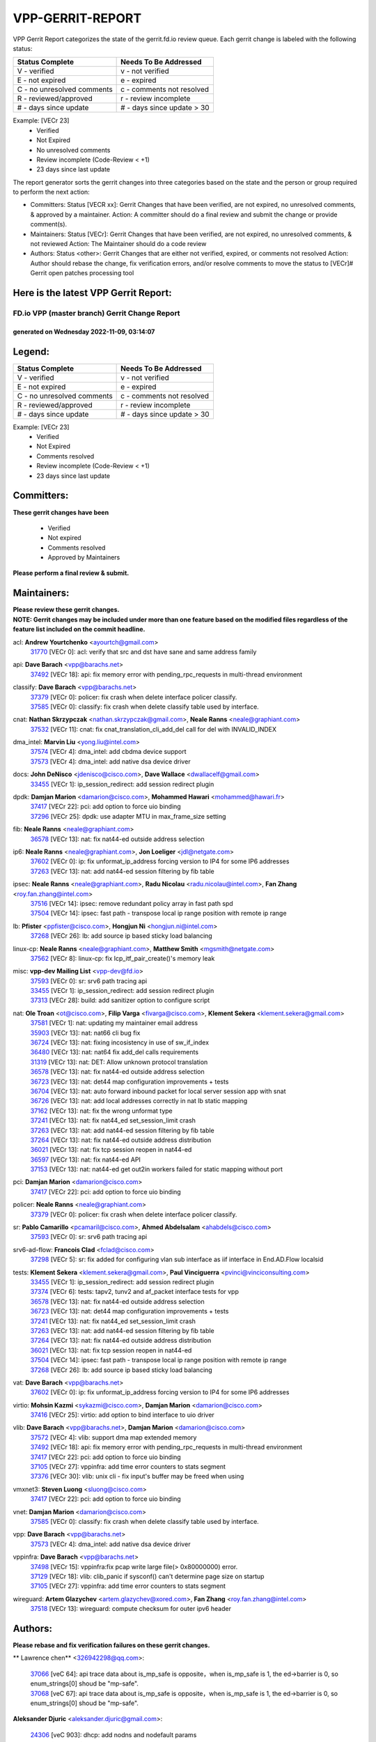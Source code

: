 #################
VPP-GERRIT-REPORT
#################

VPP Gerrit Report categorizes the state of the gerrit.fd.io review queue.  Each gerrit change is labeled with the following status:

========================== ===========================
Status Complete            Needs To Be Addressed
========================== ===========================
V - verified               v - not verified
E - not expired            e - expired
C - no unresolved comments c - comments not resolved
R - reviewed/approved      r - review incomplete
# - days since update      # - days since update > 30
========================== ===========================

Example: [VECr 23]
    - Verified
    - Not Expired
    - No unresolved comments
    - Review incomplete (Code-Review < +1)
    - 23 days since last update

The report generator sorts the gerrit changes into three categories based on the state and the person or group required to perform the next action:

- Committers:
  Status [VECR xx]: Gerrit Changes that have been verified, are not expired, no unresolved comments, & approved by a maintainer.
  Action: A committer should do a final review and submit the change or provide comment(s).

- Maintainers:
  Status [VECr]: Gerrit Changes that have been verified, are not expired, no unresolved comments, & not reviewed
  Action: The Maintainer should do a code review

- Authors:
  Status <other>: Gerrit Changes that are either not verified, expired, or comments not resolved
  Action: Author should rebase the change, fix verification errors, and/or resolve comments to move the status to [VECr]# Gerrit open patches processing tool

Here is the latest VPP Gerrit Report:
-------------------------------------

==============================================
FD.io VPP (master branch) Gerrit Change Report
==============================================
--------------------------------------------
generated on Wednesday 2022-11-09, 03:14:07
--------------------------------------------


Legend:
-------
========================== ===========================
Status Complete            Needs To Be Addressed
========================== ===========================
V - verified               v - not verified
E - not expired            e - expired
C - no unresolved comments c - comments not resolved
R - reviewed/approved      r - review incomplete
# - days since update      # - days since update > 30
========================== ===========================

Example: [VECr 23]
    - Verified
    - Not Expired
    - Comments resolved
    - Review incomplete (Code-Review < +1)
    - 23 days since last update


Committers:
-----------
| **These gerrit changes have been**

    - Verified
    - Not expired
    - Comments resolved
    - Approved by Maintainers

| **Please perform a final review & submit.**

Maintainers:
------------
| **Please review these gerrit changes.**

| **NOTE: Gerrit changes may be included under more than one feature based on the modified files regardless of the feature list included on the commit headline.**

acl: **Andrew Yourtchenko** <ayourtch@gmail.com>
  | `31770 <https:////gerrit.fd.io/r/c/vpp/+/31770>`_ [VECr 0]: acl: verify that src and dst have sane and same address family

api: **Dave Barach** <vpp@barachs.net>
  | `37492 <https:////gerrit.fd.io/r/c/vpp/+/37492>`_ [VECr 18]: api: fix memory error with pending_rpc_requests in multi-thread environment

classify: **Dave Barach** <vpp@barachs.net>
  | `37379 <https:////gerrit.fd.io/r/c/vpp/+/37379>`_ [VECr 0]: policer: fix crash when delete interface policer classify.
  | `37585 <https:////gerrit.fd.io/r/c/vpp/+/37585>`_ [VECr 0]: classify: fix crash when delete classify table used by interface.

cnat: **Nathan Skrzypczak** <nathan.skrzypczak@gmail.com>, **Neale Ranns** <neale@graphiant.com>
  | `37532 <https:////gerrit.fd.io/r/c/vpp/+/37532>`_ [VECr 11]: cnat: fix cnat_translation_cli_add_del call for del with INVALID_INDEX

dma_intel: **Marvin Liu** <yong.liu@intel.com>
  | `37574 <https:////gerrit.fd.io/r/c/vpp/+/37574>`_ [VECr 4]: dma_intel: add cbdma device support
  | `37573 <https:////gerrit.fd.io/r/c/vpp/+/37573>`_ [VECr 4]: dma_intel: add native dsa device driver

docs: **John DeNisco** <jdenisco@cisco.com>, **Dave Wallace** <dwallacelf@gmail.com>
  | `33455 <https:////gerrit.fd.io/r/c/vpp/+/33455>`_ [VECr 1]: ip_session_redirect: add session redirect plugin

dpdk: **Damjan Marion** <damarion@cisco.com>, **Mohammed Hawari** <mohammed@hawari.fr>
  | `37417 <https:////gerrit.fd.io/r/c/vpp/+/37417>`_ [VECr 22]: pci: add option to force uio binding
  | `37296 <https:////gerrit.fd.io/r/c/vpp/+/37296>`_ [VECr 25]: dpdk: use adapter MTU in max_frame_size setting

fib: **Neale Ranns** <neale@graphiant.com>
  | `36578 <https:////gerrit.fd.io/r/c/vpp/+/36578>`_ [VECr 13]: nat: fix nat44-ed outside address selection

ip6: **Neale Ranns** <neale@graphiant.com>, **Jon Loeliger** <jdl@netgate.com>
  | `37602 <https:////gerrit.fd.io/r/c/vpp/+/37602>`_ [VECr 0]: ip: fix unformat_ip_address forcing version to IP4 for some IP6 addresses
  | `37263 <https:////gerrit.fd.io/r/c/vpp/+/37263>`_ [VECr 13]: nat: add nat44-ed session filtering by fib table

ipsec: **Neale Ranns** <neale@graphiant.com>, **Radu Nicolau** <radu.nicolau@intel.com>, **Fan Zhang** <roy.fan.zhang@intel.com>
  | `37516 <https:////gerrit.fd.io/r/c/vpp/+/37516>`_ [VECr 14]: ipsec: remove redundant policy array in fast path spd
  | `37504 <https:////gerrit.fd.io/r/c/vpp/+/37504>`_ [VECr 14]: ipsec: fast path - transpose local ip range position with remote ip range

lb: **Pfister** <ppfister@cisco.com>, **Hongjun Ni** <hongjun.ni@intel.com>
  | `37268 <https:////gerrit.fd.io/r/c/vpp/+/37268>`_ [VECr 26]: lb: add source ip based sticky load balancing

linux-cp: **Neale Ranns** <neale@graphiant.com>, **Matthew Smith** <mgsmith@netgate.com>
  | `37562 <https:////gerrit.fd.io/r/c/vpp/+/37562>`_ [VECr 8]: linux-cp: fix lcp_itf_pair_create()'s memory leak

misc: **vpp-dev Mailing List** <vpp-dev@fd.io>
  | `37593 <https:////gerrit.fd.io/r/c/vpp/+/37593>`_ [VECr 0]: sr: srv6 path tracing api
  | `33455 <https:////gerrit.fd.io/r/c/vpp/+/33455>`_ [VECr 1]: ip_session_redirect: add session redirect plugin
  | `37313 <https:////gerrit.fd.io/r/c/vpp/+/37313>`_ [VECr 28]: build: add sanitizer option to configure script

nat: **Ole Troan** <ot@cisco.com>, **Filip Varga** <fivarga@cisco.com>, **Klement Sekera** <klement.sekera@gmail.com>
  | `37581 <https:////gerrit.fd.io/r/c/vpp/+/37581>`_ [VECr 1]: nat: updating my maintainer email address
  | `35903 <https:////gerrit.fd.io/r/c/vpp/+/35903>`_ [VECr 13]: nat: nat66 cli bug fix
  | `36724 <https:////gerrit.fd.io/r/c/vpp/+/36724>`_ [VECr 13]: nat: fixing incosistency in use of sw_if_index
  | `36480 <https:////gerrit.fd.io/r/c/vpp/+/36480>`_ [VECr 13]: nat: nat64 fix add_del calls requirements
  | `31319 <https:////gerrit.fd.io/r/c/vpp/+/31319>`_ [VECr 13]: nat: DET: Allow unknown protocol translation
  | `36578 <https:////gerrit.fd.io/r/c/vpp/+/36578>`_ [VECr 13]: nat: fix nat44-ed outside address selection
  | `36723 <https:////gerrit.fd.io/r/c/vpp/+/36723>`_ [VECr 13]: nat: det44 map configuration improvements + tests
  | `36704 <https:////gerrit.fd.io/r/c/vpp/+/36704>`_ [VECr 13]: nat: auto forward inbound packet for local server session app with snat
  | `36726 <https:////gerrit.fd.io/r/c/vpp/+/36726>`_ [VECr 13]: nat: add local addresses correctly in nat lb static mapping
  | `37162 <https:////gerrit.fd.io/r/c/vpp/+/37162>`_ [VECr 13]: nat: fix the wrong unformat type
  | `37241 <https:////gerrit.fd.io/r/c/vpp/+/37241>`_ [VECr 13]: nat: fix nat44_ed set_session_limit crash
  | `37263 <https:////gerrit.fd.io/r/c/vpp/+/37263>`_ [VECr 13]: nat: add nat44-ed session filtering by fib table
  | `37264 <https:////gerrit.fd.io/r/c/vpp/+/37264>`_ [VECr 13]: nat: fix nat44-ed outside address distribution
  | `36021 <https:////gerrit.fd.io/r/c/vpp/+/36021>`_ [VECr 13]: nat: fix tcp session reopen in nat44-ed
  | `36597 <https:////gerrit.fd.io/r/c/vpp/+/36597>`_ [VECr 13]: nat: fix nat44-ed API
  | `37153 <https:////gerrit.fd.io/r/c/vpp/+/37153>`_ [VECr 13]: nat: nat44-ed get out2in workers failed for static mapping without port

pci: **Damjan Marion** <damarion@cisco.com>
  | `37417 <https:////gerrit.fd.io/r/c/vpp/+/37417>`_ [VECr 22]: pci: add option to force uio binding

policer: **Neale Ranns** <neale@graphiant.com>
  | `37379 <https:////gerrit.fd.io/r/c/vpp/+/37379>`_ [VECr 0]: policer: fix crash when delete interface policer classify.

sr: **Pablo Camarillo** <pcamaril@cisco.com>, **Ahmed Abdelsalam** <ahabdels@cisco.com>
  | `37593 <https:////gerrit.fd.io/r/c/vpp/+/37593>`_ [VECr 0]: sr: srv6 path tracing api

srv6-ad-flow: **Francois Clad** <fclad@cisco.com>
  | `37298 <https:////gerrit.fd.io/r/c/vpp/+/37298>`_ [VECr 5]: sr: fix added for configuring vlan sub interface as iif interface in End.AD.Flow localsid

tests: **Klement Sekera** <klement.sekera@gmail.com>, **Paul Vinciguerra** <pvinci@vinciconsulting.com>
  | `33455 <https:////gerrit.fd.io/r/c/vpp/+/33455>`_ [VECr 1]: ip_session_redirect: add session redirect plugin
  | `37374 <https:////gerrit.fd.io/r/c/vpp/+/37374>`_ [VECr 6]: tests: tapv2, tunv2 and af_packet interface tests for vpp
  | `36578 <https:////gerrit.fd.io/r/c/vpp/+/36578>`_ [VECr 13]: nat: fix nat44-ed outside address selection
  | `36723 <https:////gerrit.fd.io/r/c/vpp/+/36723>`_ [VECr 13]: nat: det44 map configuration improvements + tests
  | `37241 <https:////gerrit.fd.io/r/c/vpp/+/37241>`_ [VECr 13]: nat: fix nat44_ed set_session_limit crash
  | `37263 <https:////gerrit.fd.io/r/c/vpp/+/37263>`_ [VECr 13]: nat: add nat44-ed session filtering by fib table
  | `37264 <https:////gerrit.fd.io/r/c/vpp/+/37264>`_ [VECr 13]: nat: fix nat44-ed outside address distribution
  | `36021 <https:////gerrit.fd.io/r/c/vpp/+/36021>`_ [VECr 13]: nat: fix tcp session reopen in nat44-ed
  | `37504 <https:////gerrit.fd.io/r/c/vpp/+/37504>`_ [VECr 14]: ipsec: fast path - transpose local ip range position with remote ip range
  | `37268 <https:////gerrit.fd.io/r/c/vpp/+/37268>`_ [VECr 26]: lb: add source ip based sticky load balancing

vat: **Dave Barach** <vpp@barachs.net>
  | `37602 <https:////gerrit.fd.io/r/c/vpp/+/37602>`_ [VECr 0]: ip: fix unformat_ip_address forcing version to IP4 for some IP6 addresses

virtio: **Mohsin Kazmi** <sykazmi@cisco.com>, **Damjan Marion** <damarion@cisco.com>
  | `37416 <https:////gerrit.fd.io/r/c/vpp/+/37416>`_ [VECr 25]: virtio: add option to bind interface to uio driver

vlib: **Dave Barach** <vpp@barachs.net>, **Damjan Marion** <damarion@cisco.com>
  | `37572 <https:////gerrit.fd.io/r/c/vpp/+/37572>`_ [VECr 4]: vlib: support dma map extended memory
  | `37492 <https:////gerrit.fd.io/r/c/vpp/+/37492>`_ [VECr 18]: api: fix memory error with pending_rpc_requests in multi-thread environment
  | `37417 <https:////gerrit.fd.io/r/c/vpp/+/37417>`_ [VECr 22]: pci: add option to force uio binding
  | `37105 <https:////gerrit.fd.io/r/c/vpp/+/37105>`_ [VECr 27]: vppinfra: add time error counters to stats segment
  | `37376 <https:////gerrit.fd.io/r/c/vpp/+/37376>`_ [VECr 30]: vlib: unix cli - fix input's buffer may be freed when using

vmxnet3: **Steven Luong** <sluong@cisco.com>
  | `37417 <https:////gerrit.fd.io/r/c/vpp/+/37417>`_ [VECr 22]: pci: add option to force uio binding

vnet: **Damjan Marion** <damarion@cisco.com>
  | `37585 <https:////gerrit.fd.io/r/c/vpp/+/37585>`_ [VECr 0]: classify: fix crash when delete classify table used by interface.

vpp: **Dave Barach** <vpp@barachs.net>
  | `37573 <https:////gerrit.fd.io/r/c/vpp/+/37573>`_ [VECr 4]: dma_intel: add native dsa device driver

vppinfra: **Dave Barach** <vpp@barachs.net>
  | `37498 <https:////gerrit.fd.io/r/c/vpp/+/37498>`_ [VECr 15]: vppinfra:fix pcap write large file(> 0x80000000) error.
  | `37129 <https:////gerrit.fd.io/r/c/vpp/+/37129>`_ [VECr 18]: vlib: clib_panic if sysconf() can't determine page size on startup
  | `37105 <https:////gerrit.fd.io/r/c/vpp/+/37105>`_ [VECr 27]: vppinfra: add time error counters to stats segment

wireguard: **Artem Glazychev** <artem.glazychev@xored.com>, **Fan Zhang** <roy.fan.zhang@intel.com>
  | `37518 <https:////gerrit.fd.io/r/c/vpp/+/37518>`_ [VECr 13]: wireguard: compute checksum for outer ipv6 header

Authors:
--------
**Please rebase and fix verification failures on these gerrit changes.**

** Lawrence chen** <326942298@qq.com>:

  | `37066 <https:////gerrit.fd.io/r/c/vpp/+/37066>`_ [veC 64]: api trace data about is_mp_safe is opposite，when is_mp_safe is 1, the ed->barrier is 0, so enum_strings[0] shoud be "mp-safe".
  | `37068 <https:////gerrit.fd.io/r/c/vpp/+/37068>`_ [veC 67]: api trace data about is_mp_safe is opposite，when is_mp_safe is 1, the ed->barrier is 0, so enum_strings[0] shoud be "mp-safe".

**Aleksander Djuric** <aleksander.djuric@gmail.com>:

  | `24306 <https:////gerrit.fd.io/r/c/vpp/+/24306>`_ [veC 903]: dhcp: add nodns and nodefault params
  | `24309 <https:////gerrit.fd.io/r/c/vpp/+/24309>`_ [VeC 1007]: ip: ip4/ip6 local ping support
  | `24341 <https:////gerrit.fd.io/r/c/vpp/+/24341>`_ [VeC 1021]: fib: fib entry post install fix
  | `24424 <https:////gerrit.fd.io/r/c/vpp/+/24424>`_ [VeC 1021]: ip: fib headers refactoring
  | `23146 <https:////gerrit.fd.io/r/c/vpp/+/23146>`_ [VeC 1103]: vlib: add event-logger params delta/no-delta/date-time

**Alexander Gryanko** <xpahos@gmail.com>:

  | `13361 <https:////gerrit.fd.io/r/c/vpp/+/13361>`_ [veC 1440]: VOM: Add flush method to dump_cmd

**Alexander Kabaev** <kan@freebsd.org>:

  | `22272 <https:////gerrit.fd.io/r/c/vpp/+/22272>`_ [VeC 1106]: vlib: allow configuration for default rate limit

**Aloys Augustin** <aloaugus@cisco.com>:

  | `34844 <https:////gerrit.fd.io/r/c/vpp/+/34844>`_ [VeC 239]: misc: fix physmem allocation error handling
  | `27474 <https:////gerrit.fd.io/r/c/vpp/+/27474>`_ [veC 882]: ip: expose API to enable IP4 on an interface
  | `27460 <https:////gerrit.fd.io/r/c/vpp/+/27460>`_ [veC 884]: quic: WIP: improve scheduling
  | `27127 <https:////gerrit.fd.io/r/c/vpp/+/27127>`_ [veC 897]: ipsec: WIP: IPsec SA pinning experiment
  | `25996 <https:////gerrit.fd.io/r/c/vpp/+/25996>`_ [veC 964]: tap: improve default rx scheduling

**Anatoly Nikulin** <trotux@gmail.com>:

  | `31917 <https:////gerrit.fd.io/r/c/vpp/+/31917>`_ [veC 579]: acl: fix enabling interface counters

**Andreas Schultz** <aschultz@warp10.net>:

  | `27097 <https:////gerrit.fd.io/r/c/vpp/+/27097>`_ [VeC 907]: misc: pass NULL instead off 0 for pointer in variadic functions
  | `15798 <https:////gerrit.fd.io/r/c/vpp/+/15798>`_ [vec 932]: upf: Initial implementation of 3GPP TS 23.214 GTP-U UPF
  | `26038 <https:////gerrit.fd.io/r/c/vpp/+/26038>`_ [veC 963]: tcp: move options parse to separate reusable function
  | `25223 <https:////gerrit.fd.io/r/c/vpp/+/25223>`_ [vec 986]: docs: document alternate compression tools for core files

**Andrej Kozemcak** <andrej.kozemcak@pantheon.tech>:

  | `20489 <https:////gerrit.fd.io/r/c/vpp/+/20489>`_ [veC 1223]: DO_NOT_MERGE: Test build VOM packaged.
  | `16818 <https:////gerrit.fd.io/r/c/vpp/+/16818>`_ [VeC 1387]: Fix asserting in ip4_tcp_udp_compute_checksum.

**Andrew Yourtchenko** <ayourtch@gmail.com>:

  | `37536 <https:////gerrit.fd.io/r/c/vpp/+/37536>`_ [vEC 13]: misc: VPP 22.10 Release Notes
  | `31368 <https:////gerrit.fd.io/r/c/vpp/+/31368>`_ [Vec 139]: vlib: Sleep less in unix input if there were active signals recently
  | `36377 <https:////gerrit.fd.io/r/c/vpp/+/36377>`_ [VeC 152]: tests: add libmemif tests
  | `36142 <https:////gerrit.fd.io/r/c/vpp/+/36142>`_ [veC 170]: build: add a check that "Fix" commits also refer to the commit that they are fixing
  | `35955 <https:////gerrit.fd.io/r/c/vpp/+/35955>`_ [Vec 209]: api: do not attempt to pass the null queue pointer from vl_api_can_send_msg
  | `34635 <https:////gerrit.fd.io/r/c/vpp/+/34635>`_ [VeC 286]: ip: punt socket - take the tags in Ethernet header into consideration
  | `26945 <https:////gerrit.fd.io/r/c/vpp/+/26945>`_ [veC 915]: (to be edited) expectations on tests for the test framework

**Andrey "Zed" Zaikin** <zmail11@gmail.com>:

  | `12748 <https:////gerrit.fd.io/r/c/vpp/+/12748>`_ [VeC 1628]: lb: add missing vip/as indexes to trace strings

**Arthas Kang** <arthas.kang@163.com>:

  | `31084 <https:////gerrit.fd.io/r/c/vpp/+/31084>`_ [veC 644]: plugin lb Fixed NAT4 SNAT invalid src_port ; Add NAT4 TCP SNAT support; Fixed NAT4 add SNAT map with protocol 0;

**Arthur de Kerhor** <arthurdekerhor@gmail.com>:

  | `37059 <https:////gerrit.fd.io/r/c/vpp/+/37059>`_ [VEc 1]: ipsec: new api for sa ips and ports updates
  | `32695 <https:////gerrit.fd.io/r/c/vpp/+/32695>`_ [VEc 1]: ip: add support for buffer offload metadata in ip midchain

**Asumu Takikawa** <asumu@igalia.com>:

  | `16387 <https:////gerrit.fd.io/r/c/vpp/+/16387>`_ [veC 1426]: nat: fix issues in MAP-E port allocation mode
  | `16388 <https:////gerrit.fd.io/r/c/vpp/+/16388>`_ [veC 1433]: CSIT-541: add lwB4 functionality for lw4o6

**Atzm Watanabe** <atzmism@gmail.com>:

  | `36935 <https:////gerrit.fd.io/r/c/vpp/+/36935>`_ [VeC 63]: ikev2: accept rekey request for IKE SA
  | `35224 <https:////gerrit.fd.io/r/c/vpp/+/35224>`_ [VeC 274]: ikev2: fix profile_index for ikev2_sa_dump API

**Avinash Gonsalves** <avinash.gonsalves@nokia.com>:

  | `15084 <https:////gerrit.fd.io/r/c/vpp/+/15084>`_ [veC 637]: ipsec: add multicore crypto scheduler support

**Baruch Siach** <baruch@siach.name>:

  | `33935 <https:////gerrit.fd.io/r/c/vpp/+/33935>`_ [veC 401]: vppinfra: decode aarch64 PC in signal handler
  | `33934 <https:////gerrit.fd.io/r/c/vpp/+/33934>`_ [veC 401]: vppinfra: remove redundant local variables initialization

**Berenger Foucher** <berenger.foucher@stagiaires.ssi.gouv.fr>:

  | `14578 <https:////gerrit.fd.io/r/c/vpp/+/14578>`_ [veC 1530]: Add X509 authentication support to IKEv2 in VPP

**Bhishma Acharya** <bhishma@rtbrick.com>:

  | `36705 <https:////gerrit.fd.io/r/c/vpp/+/36705>`_ [VeC 103]: ip-neighbor: Fixed delay(1~2s) in neighbor-probe interval
  | `35927 <https:////gerrit.fd.io/r/c/vpp/+/35927>`_ [VeC 210]: fib: enhancement to support change table-id associated with fib-table

**Brant Lin** <brant.lin@ericsson.com>:

  | `14902 <https:////gerrit.fd.io/r/c/vpp/+/14902>`_ [veC 1510]: Fix the crash when creating the vapi context

**Carl Baldwin** <carl@ecbaldwin.net>:

  | `23528 <https:////gerrit.fd.io/r/c/vpp/+/23528>`_ [vec 1086]: docs: Remove redundancy on building VPP page

**Carl Smith** <carl.smith@alliedtelesis.co.nz>:

  | `23634 <https:////gerrit.fd.io/r/c/vpp/+/23634>`_ [VeC 1078]: ipip: return existing if_index if tunnel already exists.

**Chinmaya Agarwal** <chinmaya.agarwal@hsc.com>:

  | `33635 <https:////gerrit.fd.io/r/c/vpp/+/33635>`_ [VeC 432]: sr: fix added for returning correct value for behavior field in API message

**Chris Luke** <chris_luke@comcast.com>:

  | `9483 <https:////gerrit.fd.io/r/c/vpp/+/9483>`_ [VeC 1665]: PAPI unserializer for reply_in_shmem data (VPP-136)

**Christian Hopps** <chopps@chopps.org>:

  | `28657 <https:////gerrit.fd.io/r/c/vpp/+/28657>`_ [VeC 796]: misc: vpp_get_stats: add dump-machine formatting
  | `22353 <https:////gerrit.fd.io/r/c/vpp/+/22353>`_ [VeC 1105]: vlib: add option to use stderr instead of syslog.

**Clement Durand** <clement.durand@polytechnique.edu>:

  | `6274 <https:////gerrit.fd.io/r/c/vpp/+/6274>`_ [veC 1727]: elog: Text-format dump of event logs.

**Damjan Marion** <dmarion@0xa5.net>:

  | `36067 <https:////gerrit.fd.io/r/c/vpp/+/36067>`_ [VeC 189]: vppinfra: move cJSON and jsonformat to vlibmemory
  | `35155 <https:////gerrit.fd.io/r/c/vpp/+/35155>`_ [veC 271]: vppinfra: universal splats and aligned loads/stores
  | `34856 <https:////gerrit.fd.io/r/c/vpp/+/34856>`_ [veC 304]: ethernet: promisc refactor
  | `34845 <https:////gerrit.fd.io/r/c/vpp/+/34845>`_ [veC 305]: ethernet: add_del_mac and change_mac are ethernet specific

**Daniel Beres** <daniel.beres@pantheon.tech>:

  | `34628 <https:////gerrit.fd.io/r/c/vpp/+/34628>`_ [VeC 302]: dns: support AAAA over IPV4

**Dastin Wilski** <dastin.wilski@gmail.com>:

  | `37060 <https:////gerrit.fd.io/r/c/vpp/+/37060>`_ [VeC 66]: ipsec: esp_encrypt prefetch and unroll

**Dave Wallace** <dwallacelf@gmail.com>:

  | `37420 <https:////gerrit.fd.io/r/c/vpp/+/37420>`_ [VEc 3]: tests: remove intermittent failing tests on vpp_debug image

**David Johnson** <davijoh3@cisco.com>:

  | `16670 <https:////gerrit.fd.io/r/c/vpp/+/16670>`_ [veC 1383]: Fix various -Wmaybe-uninitialized and -Wstrict-overflow warnings

**Dmitry Vakhrushev** <dmitry@netgate.com>:

  | `25502 <https:////gerrit.fd.io/r/c/vpp/+/25502>`_ [Vec 539]: interface: getting interface device specific info

**Dmitry Valter** <dvalter@protonmail.com>:

  | `34694 <https:////gerrit.fd.io/r/c/vpp/+/34694>`_ [VeC 214]: vlib: remove process restart cli
  | `34800 <https:////gerrit.fd.io/r/c/vpp/+/34800>`_ [VeC 222]: vppinfra: fix non-zero offsets to NULL pointer

**Ed Kern** <ejk@cisco.com>:

  | `20442 <https:////gerrit.fd.io/r/c/vpp/+/20442>`_ [veC 1226]: build: do not merge

**Feng Gao** <davidfgao@tencent.com>:

  | `26296 <https:////gerrit.fd.io/r/c/vpp/+/26296>`_ [veC 950]: ipsec: Correct inconsistent alignment for crypto_op

**Filip Tehlar** <ftehlar@cisco.com>:

  | `37595 <https:////gerrit.fd.io/r/c/vpp/+/37595>`_ [VEc 0]: http: support client connect

**Filip Varga** <fivarga@cisco.com>:

  | `35444 <https:////gerrit.fd.io/r/c/vpp/+/35444>`_ [vEC 13]: nat: nat44-ed cleanup & improvements
  | `35966 <https:////gerrit.fd.io/r/c/vpp/+/35966>`_ [vEC 13]: nat: nat44-ed update timeout api
  | `34929 <https:////gerrit.fd.io/r/c/vpp/+/34929>`_ [vEC 13]: nat: det44 map configuration improvements

**Gabriel Oginski** <gabrielx.oginski@intel.com>:

  | `37361 <https:////gerrit.fd.io/r/c/vpp/+/37361>`_ [VEc 14]: wireguard: add atomic mutex
  | `32655 <https:////gerrit.fd.io/r/c/vpp/+/32655>`_ [VeC 515]: crypto: fix possible frame resize

**GaoChX** <chiso.gao@gmail.com>:

  | `37010 <https:////gerrit.fd.io/r/c/vpp/+/37010>`_ [vEC 0]: interface: fix crash if vnet_hw_if_get_rx_queue return zero

**Gary Boon** <gboon@cisco.com>:

  | `30522 <https:////gerrit.fd.io/r/c/vpp/+/30522>`_ [veC 687]: Add callback support for the dispatch node.
  | `30239 <https:////gerrit.fd.io/r/c/vpp/+/30239>`_ [veC 706]: Add a new function to the MCAP logic that allows a custom header to be added on top of the data in a vlib buffer.
  | `25517 <https:////gerrit.fd.io/r/c/vpp/+/25517>`_ [VeC 985]: vlib: check for null handoff queue element in vlib_buffer_enqueue_to_thread

**Gerard Keown** <gerard.keown@enea.com>:

  | `24369 <https:////gerrit.fd.io/r/c/vpp/+/24369>`_ [veC 1027]: cores: mismatching "worker" & "corelist-workers" parameters can cause coredump

**Govindarajan Mohandoss** <govindarajan.mohandoss@arm.com>:

  | `28164 <https:////gerrit.fd.io/r/c/vpp/+/28164>`_ [veC 819]: acl: ACL Plugin performance improvement for both SF and SL modes
  | `27167 <https:////gerrit.fd.io/r/c/vpp/+/27167>`_ [veC 895]: acl: ACL Plugin performance improvement for both SF and SL modes

**Hedi Bouattour** <hedibouattour2010@gmail.com>:

  | `37248 <https:////gerrit.fd.io/r/c/vpp/+/37248>`_ [VeC 42]: urpf: add show urpf cli
  | `34726 <https:////gerrit.fd.io/r/c/vpp/+/34726>`_ [VeC 95]: interface: add buffer stats api

**Hemant Singh** <hemant@mnkcg.com>:

  | `32077 <https:////gerrit.fd.io/r/c/vpp/+/32077>`_ [veC 459]: fixstyle
  | `32023 <https:////gerrit.fd.io/r/c/vpp/+/32023>`_ [veC 566]: ip-neighbor: Add ip_neighbor_find_entry with ip+interface key

**IJsbrand Wijnands** <iwijnand@cisco.com>:

  | `25696 <https:////gerrit.fd.io/r/c/vpp/+/25696>`_ [veC 978]: mpls: add user defined name tag to mpls tunnels
  | `25678 <https:////gerrit.fd.io/r/c/vpp/+/25678>`_ [veC 978]: tap: tap dev_name and default value for bin api
  | `25677 <https:////gerrit.fd.io/r/c/vpp/+/25677>`_ [veC 978]: tap: tap dev_name and default value for bin api

**Ignas Bačius** <ignas@noia.network>:

  | `22733 <https:////gerrit.fd.io/r/c/vpp/+/22733>`_ [VeC 1100]: gre: allow to delete tunnel by sw_if_index
  | `22666 <https:////gerrit.fd.io/r/c/vpp/+/22666>`_ [VeC 1121]: ip: fix possible use of uninitialized variable

**Igor Mikhailov** <imichail@cisco.com>:

  | `15131 <https:////gerrit.fd.io/r/c/vpp/+/15131>`_ [VeC 1464]: Ensure VPP library version has 2 digits separated by dot.

**Ilia Abashin** <abashinos@gmail.com>:

  | `20234 <https:////gerrit.fd.io/r/c/vpp/+/20234>`_ [veC 1237]: Updated vpp_if_stats to latest version, including fresh documentation

**Ivan Shvedunov** <ivan4th@gmail.com>:

  | `36592 <https:////gerrit.fd.io/r/c/vpp/+/36592>`_ [VeC 126]: stats: handle interface renames properly
  | `36590 <https:////gerrit.fd.io/r/c/vpp/+/36590>`_ [VeC 126]: nat: fix handling checksum offload in nat44-ed
  | `28085 <https:////gerrit.fd.io/r/c/vpp/+/28085>`_ [Vec 833]: hsa: fix proxy crash upon failed connect

**Jack Xu** <jack.c.xu@ericsson.com>:

  | `18406 <https:////gerrit.fd.io/r/c/vpp/+/18406>`_ [veC 1326]: fix multi-enable bug of enable feature function

**Jakub Grajciar** <jgrajcia@cisco.com>:

  | `30575 <https:////gerrit.fd.io/r/c/vpp/+/30575>`_ [VeC 391]: libmemif: add shm debug APIs
  | `28175 <https:////gerrit.fd.io/r/c/vpp/+/28175>`_ [Vec 537]: api: implement api for api trace
  | `30216 <https:////gerrit.fd.io/r/c/vpp/+/30216>`_ [vec 705]: tests: remove sr_mpls from vpp_papi_provider and add sr_mpls object models
  | `30125 <https:////gerrit.fd.io/r/c/vpp/+/30125>`_ [Vec 707]: tests: remove igmp from vpp_papi_provider and refactor igmp object models

**Jakub Havas** <jakub.havas@pantheon.tech>:

  | `33130 <https:////gerrit.fd.io/r/c/vpp/+/33130>`_ [VeC 481]: udp: create an api to dump decaps
  | `32948 <https:////gerrit.fd.io/r/c/vpp/+/32948>`_ [veC 497]: ipfix-export: replace cli command with an implemented api function

**Jan Cavojsky** <jan.cavojsky@pantheon.tech>:

  | `28899 <https:////gerrit.fd.io/r/c/vpp/+/28899>`_ [veC 641]: flowprobe: add API dump of params and list of interfaces for recording
  | `25992 <https:////gerrit.fd.io/r/c/vpp/+/25992>`_ [veC 700]: libmemif: update example applications and documentation
  | `28988 <https:////gerrit.fd.io/r/c/vpp/+/28988>`_ [VeC 777]: vat: avoid crash vpp after command ip_table_dump

**Jason Zhang** <jason.zhang2@arm.com>:

  | `22355 <https:////gerrit.fd.io/r/c/vpp/+/22355>`_ [VeC 1103]: vppinfra: change CLIB_MEMORY_BARRIER to use C11 built-in atomic APIs

**Jasvinder Singh** <jasvinder.singh@intel.com>:

  | `16839 <https:////gerrit.fd.io/r/c/vpp/+/16839>`_ [VeC 1356]: HQoS: update scheduler to support mbuf sched field change

**Jawahar Gundapaneni** <jgundapa@cisco.com>:

  | `25995 <https:////gerrit.fd.io/r/c/vpp/+/25995>`_ [vec 686]: interface: Upstream TAP I/fs with ADMIN_UP
  | `26121 <https:////gerrit.fd.io/r/c/vpp/+/26121>`_ [vec 951]: memif: CLI to debug memif buffer contents

**Jing Peng** <jing@meter.com>:

  | `37058 <https:////gerrit.fd.io/r/c/vpp/+/37058>`_ [VeC 69]: vppapigen: fix json build error

**Jing Peng** <pj.hades@gmail.com>:

  | `36186 <https:////gerrit.fd.io/r/c/vpp/+/36186>`_ [VeC 172]: nat: fix nat44 fib reference count bookkeeping
  | `36062 <https:////gerrit.fd.io/r/c/vpp/+/36062>`_ [VeC 194]: vppinfra: fix duplicate bihash stat update
  | `36042 <https:////gerrit.fd.io/r/c/vpp/+/36042>`_ [VeC 196]: vppinfra: add bihash update interface

**John Lo** <lojultra2020@outlook.com>:

  | `14858 <https:////gerrit.fd.io/r/c/vpp/+/14858>`_ [veC 1492]: Bring back original l2-output node function

**Jordy You** <jordy.you@ericsson.com>:

  | `13016 <https:////gerrit.fd.io/r/c/vpp/+/13016>`_ [VeC 1510]: fix ip checksum issue for odd start address
  | `13002 <https:////gerrit.fd.io/r/c/vpp/+/13002>`_ [veC 1610]: fix ip checksum issue for odd start address if the input data is starting with an odd address,then the calcuation will be error

**Julius Milan** <julius.milan@pantheon.tech>:

  | `29050 <https:////gerrit.fd.io/r/c/vpp/+/29050>`_ [vec 640]: papi: fix name vector stats entry dump
  | `29030 <https:////gerrit.fd.io/r/c/vpp/+/29030>`_ [veC 700]: nat: add per host counters into det44
  | `29029 <https:////gerrit.fd.io/r/c/vpp/+/29029>`_ [VeC 776]: stats: enable setting of name vectors for plugins
  | `29028 <https:////gerrit.fd.io/r/c/vpp/+/29028>`_ [VeC 776]: stats: fix dump of null data entries
  | `25785 <https:////gerrit.fd.io/r/c/vpp/+/25785>`_ [veC 957]: vppinfra: add bitmap search next bit on interval

**Junfeng Wang** <drenfong.wang@intel.com>:

  | `31581 <https:////gerrit.fd.io/r/c/vpp/+/31581>`_ [veC 599]: pppoe: init the variable of result0 result1
  | `29975 <https:////gerrit.fd.io/r/c/vpp/+/29975>`_ [veC 713]: l2: l2output avx512
  | `30117 <https:////gerrit.fd.io/r/c/vpp/+/30117>`_ [veC 713]: l2: test

**Kai Luo** <kailuo.nk@gmail.com>:

  | `37269 <https:////gerrit.fd.io/r/c/vpp/+/37269>`_ [VeC 31]: memif: fix uninitialized variable warning

**Keith Burns** <alagalah@gmail.com>:

  | `22368 <https:////gerrit.fd.io/r/c/vpp/+/22368>`_ [VeC 1137]: vat : VLAN subif formatter accepting 'vlan'       instead of 'vlan_id'

**Kevin Wang** <kevin.wang@arm.com>:

  | `10293 <https:////gerrit.fd.io/r/c/vpp/+/10293>`_ [veC 1743]: vppinfra: use __atomic_fetch_add instead of __sync_fetch_and_add builtins

**King Ma** <kinma@cisco.com>:

  | `20390 <https:////gerrit.fd.io/r/c/vpp/+/20390>`_ [VeC 932]: ip: make reassembled packet to preserve ip.fib_index

**Kingwel Xie** <kingwel.xie@ericsson.com>:

  | `16617 <https:////gerrit.fd.io/r/c/vpp/+/16617>`_ [veC 1338]: perfmon: improvement, HW_CACHE events
  | `16910 <https:////gerrit.fd.io/r/c/vpp/+/16910>`_ [veC 1388]: pg: improved unformat_user to show accurate error message

**Kiran Shastri** <shastrinator@gmail.com>:

  | `20445 <https:////gerrit.fd.io/r/c/vpp/+/20445>`_ [veC 1219]: Fix git usage in vom build scripts

**Klement Sekera** <klement.sekera@gmail.com>:

  | `35739 <https:////gerrit.fd.io/r/c/vpp/+/35739>`_ [veC 230]: tests: refactor assert*counter_equal APIs
  | `35218 <https:////gerrit.fd.io/r/c/vpp/+/35218>`_ [veC 276]: tests: prevent running as root
  | `32435 <https:////gerrit.fd.io/r/c/vpp/+/32435>`_ [veC 281]: nat: enhance test - make sure all workers are hit
  | `33507 <https:////gerrit.fd.io/r/c/vpp/+/33507>`_ [VeC 287]: nat: properly handle truncated packets
  | `27083 <https:////gerrit.fd.io/r/c/vpp/+/27083>`_ [veC 908]: nat: "users" dump for ED-NAT

**Korian Edeline** <korian.edeline@ulg.ac.be>:

  | `14083 <https:////gerrit.fd.io/r/c/vpp/+/14083>`_ [veC 1553]: consistent output for bitmap next_set&next_clear

**Kyeong Min Park** <pak2536@gmail.com>:

  | `30960 <https:////gerrit.fd.io/r/c/vpp/+/30960>`_ [veC 643]: memif: fix invalid next_index selection

**Leung Lai Yung** <benkerbuild@gmail.com>:

  | `36128 <https:////gerrit.fd.io/r/c/vpp/+/36128>`_ [VeC 177]: vppinfra: remove unused line

**Luo Yaozu** <luoyaozu@foxmail.com>:

  | `37073 <https:////gerrit.fd.io/r/c/vpp/+/37073>`_ [veC 64]: ip neighbor: fix debug log format output

**Mauricio Solis** <mauricio.solisjr@tno.nl>:

  | `29862 <https:////gerrit.fd.io/r/c/vpp/+/29862>`_ [VeC 261]: ip6 ioam: updated iOAM plugin based on https://github.com/inband-oam/ietf/blob/master/drafts/versions/03/draft-ietf-ippm-ioam-ipv6-options-03.txt and https://tools.ietf.org/html/draft-ietf-ippm-ioam-data-10

**Mercury Noah** <mercury124185@gmail.com>:

  | `36492 <https:////gerrit.fd.io/r/c/vpp/+/36492>`_ [VeC 137]: ip6-nd: fix ip6-nd proxy issue
  | `35916 <https:////gerrit.fd.io/r/c/vpp/+/35916>`_ [VeC 209]: arp: fix the arp proxy issue

**Michael Yu** <michael.a.yu@nokia-sbell.com>:

  | `30454 <https:////gerrit.fd.io/r/c/vpp/+/30454>`_ [VeC 691]: devices: fix af-packet device TX stuck issue

**Michal Kalderon** <mkalderon@marvell.com>:

  | `34795 <https:////gerrit.fd.io/r/c/vpp/+/34795>`_ [vec 315]: svm: Fix chunk allocation when data_size is larger than max chunk size

**Miklos Tirpak** <miklos.tirpak@gmail.com>:

  | `34873 <https:////gerrit.fd.io/r/c/vpp/+/34873>`_ [VeC 302]: nat: reliable TCP conn close in NAT44-ed
  | `34851 <https:////gerrit.fd.io/r/c/vpp/+/34851>`_ [VeC 305]: nat: reliable TCP conn establishment in NAT44-ed

**Mohammed Alshohayeb** <mshohayeb@wirefilter.com>:

  | `16470 <https:////gerrit.fd.io/r/c/vpp/+/16470>`_ [veC 1406]: docs: clarify doxygen vec _align behaviour.

**Mohsin Kazmi** <sykazmi@cisco.com>:

  | `37505 <https:////gerrit.fd.io/r/c/vpp/+/37505>`_ [vEC 18]: gso: add gso documentation
  | `36302 <https:////gerrit.fd.io/r/c/vpp/+/36302>`_ [VeC 40]: gso: use the header offsets from buffer metadata
  | `36513 <https:////gerrit.fd.io/r/c/vpp/+/36513>`_ [VeC 133]: libmemif: add the binaries in the packaging
  | `36484 <https:////gerrit.fd.io/r/c/vpp/+/36484>`_ [VeC 139]: libmemif: add testing application
  | `36296 <https:////gerrit.fd.io/r/c/vpp/+/36296>`_ [veC 162]: pg: fix the use of hdr offsets in buffer metadata
  | `35934 <https:////gerrit.fd.io/r/c/vpp/+/35934>`_ [veC 176]: devices: add cli support to enable disable qdisc bypass
  | `35912 <https:////gerrit.fd.io/r/c/vpp/+/35912>`_ [VeC 214]: interface: fix the processing levels
  | `34517 <https:////gerrit.fd.io/r/c/vpp/+/34517>`_ [Vec 358]: hash: fix the Extension Header for ipv6 in crc32_5tuples
  | `32837 <https:////gerrit.fd.io/r/c/vpp/+/32837>`_ [veC 504]: gso: improve interface handling
  | `31700 <https:////gerrit.fd.io/r/c/vpp/+/31700>`_ [VeC 596]: interface: rename runtime data func

**Nathan Moos** <nmoos@cisco.com>:

  | `30792 <https:////gerrit.fd.io/r/c/vpp/+/30792>`_ [Vec 652]: build: add config option for LD_PRELOAD

**Nathan Skrzypczak** <nathan.skrzypczak@gmail.com>:

  | `34713 <https:////gerrit.fd.io/r/c/vpp/+/34713>`_ [VeC 33]: vppinfra: improve & test abstract socket
  | `31449 <https:////gerrit.fd.io/r/c/vpp/+/31449>`_ [veC 39]: cnat: dont compute offloaded cksums
  | `32820 <https:////gerrit.fd.io/r/c/vpp/+/32820>`_ [VeC 39]: cnat: better cnat snat-policy cli
  | `33264 <https:////gerrit.fd.io/r/c/vpp/+/33264>`_ [VeC 39]: pbl: Port based balancer
  | `32821 <https:////gerrit.fd.io/r/c/vpp/+/32821>`_ [VeC 39]: cnat: add ip/client bihash
  | `29748 <https:////gerrit.fd.io/r/c/vpp/+/29748>`_ [VeC 39]: cnat: remove rwlock on ts
  | `34108 <https:////gerrit.fd.io/r/c/vpp/+/34108>`_ [VeC 39]: cnat: flag to disable rsession
  | `35805 <https:////gerrit.fd.io/r/c/vpp/+/35805>`_ [VeC 39]: dpdk: add intf tag to dev{} subinput
  | `34734 <https:////gerrit.fd.io/r/c/vpp/+/34734>`_ [VeC 113]: memif: autogenerate socket_ids
  | `34552 <https:////gerrit.fd.io/r/c/vpp/+/34552>`_ [VeC 306]: cnat: add single lookup

**Naveen Joy** <najoy@cisco.com>:

  | `33000 <https:////gerrit.fd.io/r/c/vpp/+/33000>`_ [VeC 494]: tests: alternative log directory for unittest logs
  | `31937 <https:////gerrit.fd.io/r/c/vpp/+/31937>`_ [vec 571]: tests: enable make test to be run inside a VM
  | `18602 <https:////gerrit.fd.io/r/c/vpp/+/18602>`_ [VeC 1118]: tests: fixes test_bier_e2e_64 for python3
  | `22817 <https:////gerrit.fd.io/r/c/vpp/+/22817>`_ [VeC 1118]: tests: fix scapy error when using python3
  | `18606 <https:////gerrit.fd.io/r/c/vpp/+/18606>`_ [veC 1317]: fixes TypeError raised by the framework when using python3
  | `18128 <https:////gerrit.fd.io/r/c/vpp/+/18128>`_ [VeC 1341]: make-test: apply common PEP8 style conventions

**Neale Ranns** <neale@graphiant.com>:

  | `36821 <https:////gerrit.fd.io/r/c/vpp/+/36821>`_ [VeC 89]: vlib: "sh errors" shows error severity counters
  | `35436 <https:////gerrit.fd.io/r/c/vpp/+/35436>`_ [VeC 249]: qos: Dual loop the QoS record node
  | `34686 <https:////gerrit.fd.io/r/c/vpp/+/34686>`_ [vec 335]: dependency: Create the dependency graph tracking infra. A simple cut-n-paste of what is already present in FIB
  | `34687 <https:////gerrit.fd.io/r/c/vpp/+/34687>`_ [VeC 335]: fib: Remove the fib graph dependency code
  | `34688 <https:////gerrit.fd.io/r/c/vpp/+/34688>`_ [VeC 336]: dependency: Dpendency tracking improvements
  | `34689 <https:////gerrit.fd.io/r/c/vpp/+/34689>`_ [veC 337]: interface: Add a dependency node to a SW interface fib: update the adjacnecy subsystem to use interface dependency tracking
  | `33510 <https:////gerrit.fd.io/r/c/vpp/+/33510>`_ [VeC 448]: tests: Test for ARP behaviour on links with a /32 configured
  | `32770 <https:////gerrit.fd.io/r/c/vpp/+/32770>`_ [VeC 455]: ip: A weak host mode for IPv6
  | `26811 <https:////gerrit.fd.io/r/c/vpp/+/26811>`_ [Vec 461]: ipsec: Make Add/Del SA MP safe
  | `32760 <https:////gerrit.fd.io/r/c/vpp/+/32760>`_ [VeC 495]: fib: tunnel: Pin a tunnel's egress interface to its source
  | `30412 <https:////gerrit.fd.io/r/c/vpp/+/30412>`_ [veC 538]: ethernet: Ether types on the API
  | `27086 <https:////gerrit.fd.io/r/c/vpp/+/27086>`_ [Vec 538]: ip: ip6 rewrite performance bump
  | `31428 <https:////gerrit.fd.io/r/c/vpp/+/31428>`_ [veC 566]: ipsec: Remove the backend infra
  | `31397 <https:////gerrit.fd.io/r/c/vpp/+/31397>`_ [VeC 571]: vppapigen: Support an 'mpsafe' keyword on the API
  | `31695 <https:////gerrit.fd.io/r/c/vpp/+/31695>`_ [veC 586]: teib: Fix fib-index for nh and peer
  | `31780 <https:////gerrit.fd.io/r/c/vpp/+/31780>`_ [Vec 588]: dpdk: Fix the handling of failed burst enqueues for crypto ops
  | `31788 <https:////gerrit.fd.io/r/c/vpp/+/31788>`_ [VeC 589]: ip: Repeat ip4 prefetch strategy for ip6 in rewrite
  | `30141 <https:////gerrit.fd.io/r/c/vpp/+/30141>`_ [veC 707]: tests: Sum stats over all threads
  | `29494 <https:////gerrit.fd.io/r/c/vpp/+/29494>`_ [veC 749]: devices: NULL device
  | `29310 <https:////gerrit.fd.io/r/c/vpp/+/29310>`_ [veC 761]: pg: Coverity warning of uninitialised variable
  | `28966 <https:////gerrit.fd.io/r/c/vpp/+/28966>`_ [veC 778]: misc: lawful-intercept Move to plugin
  | `27271 <https:////gerrit.fd.io/r/c/vpp/+/27271>`_ [veC 896]: ipsec: Dual loop tunnel lookup node
  | `26693 <https:////gerrit.fd.io/r/c/vpp/+/26693>`_ [veC 928]: ip: Dedicated ip[46] rewrite nodes for tagged traffic
  | `25973 <https:////gerrit.fd.io/r/c/vpp/+/25973>`_ [vec 965]: tests: Do not use randomly named directories for test results
  | `24135 <https:////gerrit.fd.io/r/c/vpp/+/24135>`_ [veC 1047]: ip: Vectorized mtrie lookup
  | `18739 <https:////gerrit.fd.io/r/c/vpp/+/18739>`_ [veC 1307]: Copyright update check
  | `17086 <https:////gerrit.fd.io/r/c/vpp/+/17086>`_ [veC 1381]: L2-FIB: make the result 16 bytes

**Nick Zavaritsky** <nick.zavaritsky@emnify.com>:

  | `26617 <https:////gerrit.fd.io/r/c/vpp/+/26617>`_ [Vec 893]: gtpu geneve vxlan vxlan-gpe vxlan-gbp: DPO leak
  | `25691 <https:////gerrit.fd.io/r/c/vpp/+/25691>`_ [vec 906]: gtpu: fix encap_vrf_id conversion in binapi handler

**Nitin Saxena** <nsaxena@marvell.com>:

  | `28643 <https:////gerrit.fd.io/r/c/vpp/+/28643>`_ [VeC 797]: interface: Fix possible memleaks in standard APIs

**Ole Troan** <otroan@employees.org>:

  | `33819 <https:////gerrit.fd.io/r/c/vpp/+/33819>`_ [veC 386]: api: binary-api-json command to call api from vpp cli
  | `33518 <https:////gerrit.fd.io/r/c/vpp/+/33518>`_ [veC 412]: vat: disable vat linked into vpp by default
  | `31656 <https:////gerrit.fd.io/r/c/vpp/+/31656>`_ [VeC 531]: vpp: api to get connection information
  | `30484 <https:////gerrit.fd.io/r/c/vpp/+/30484>`_ [veC 533]: api: crcchecker list messages marked deprecated that can be removed
  | `28822 <https:////gerrit.fd.io/r/c/vpp/+/28822>`_ [veC 588]: api: show api message-table deprecated

**Onong Tayeng** <onong.tayeng@gmail.com>:

  | `16356 <https:////gerrit.fd.io/r/c/vpp/+/16356>`_ [veC 1421]: Python 3 supporting PAPI rpm

**Parham Fisher** <s3m2e1.6star@gmail.com>:

  | `16201 <https:////gerrit.fd.io/r/c/vpp/+/16201>`_ [VeC 932]: ip_reassembly_enable_disable vat command is added.
  | `20308 <https:////gerrit.fd.io/r/c/vpp/+/20308>`_ [veC 1226]: nat: If a feature like abf is enabled,      the next node of nat44-out2in is not ip4-lookup.      so I find next node using vnet_feature_next.
  | `15173 <https:////gerrit.fd.io/r/c/vpp/+/15173>`_ [veC 1492]: initialize next0, because of following compile error: ‘next0’ may be used uninitialized in this function [-Werror=maybe-uninitialized]
  | `14848 <https:////gerrit.fd.io/r/c/vpp/+/14848>`_ [veC 1513]: speed and duplex must set when link is up, otherwise the value of them is unknown.

**Paul Vinciguerra** <pvinci@vinciconsulting.com>:

  | `24082 <https:////gerrit.fd.io/r/c/vpp/+/24082>`_ [veC 530]: vlib: log - fix input handling of 'default' subclass
  | `30545 <https:////gerrit.fd.io/r/c/vpp/+/30545>`_ [veC 533]: tests: refactor gbp tests
  | `26832 <https:////gerrit.fd.io/r/c/vpp/+/26832>`_ [veC 533]: vxlan-gpe: update api defaults/fix protocol
  | `26150 <https:////gerrit.fd.io/r/c/vpp/+/26150>`_ [VeC 538]: build: fix make 'install-deps' on fresh container
  | `31997 <https:////gerrit.fd.io/r/c/vpp/+/31997>`_ [VeC 538]: build: fix missing clang dependency in make install-dep
  | `27349 <https:////gerrit.fd.io/r/c/vpp/+/27349>`_ [VeC 538]: libmemif:  don't redefine _GNU_SOURCE
  | `27351 <https:////gerrit.fd.io/r/c/vpp/+/27351>`_ [veC 538]: libmemif: fix dockerfile for examples
  | `31999 <https:////gerrit.fd.io/r/c/vpp/+/31999>`_ [veC 542]: acl:  remove VppAclPlugin from vpp_acl.py
  | `32199 <https:////gerrit.fd.io/r/c/vpp/+/32199>`_ [veC 553]: tests: fix IndexError in framework.py
  | `32198 <https:////gerrit.fd.io/r/c/vpp/+/32198>`_ [VeC 553]: tests: fix resource leaks in vpp_pg_interface.py
  | `32117 <https:////gerrit.fd.io/r/c/vpp/+/32117>`_ [VeC 554]: tests: move ip neighbor code from vpp_papi_provider
  | `32119 <https:////gerrit.fd.io/r/c/vpp/+/32119>`_ [veC 561]: tests: clean up ipfix_exporter from vpp_papi_provider
  | `32118 <https:////gerrit.fd.io/r/c/vpp/+/32118>`_ [veC 561]: tests: cleanup udp_encap from vpp_papi_provider
  | `32005 <https:////gerrit.fd.io/r/c/vpp/+/32005>`_ [veC 571]: api:  set missing default values for is_add fields
  | `31998 <https:////gerrit.fd.io/r/c/vpp/+/31998>`_ [VeC 572]: arping: fix vat_help typo in api file
  | `27353 <https:////gerrit.fd.io/r/c/vpp/+/27353>`_ [veC 630]: build: add make targets for vom/libmemif
  | `31296 <https:////gerrit.fd.io/r/c/vpp/+/31296>`_ [veC 630]: misc: whitespace changes from clang-format-10
  | `31295 <https:////gerrit.fd.io/r/c/vpp/+/31295>`_ [VeC 631]: misc: remove indent-on linter
  | `26178 <https:////gerrit.fd.io/r/c/vpp/+/26178>`_ [veC 633]: api: add msg_id to 'client input queue is stuffed...' message
  | `30546 <https:////gerrit.fd.io/r/c/vpp/+/30546>`_ [veC 634]: vxlan-gbp: add interface_name to dump/details to use VppVxlanGbpTunnel
  | `26873 <https:////gerrit.fd.io/r/c/vpp/+/26873>`_ [veC 634]: misc: vom - fix variable name in dhcp_client_cmds bind_cmd
  | `24570 <https:////gerrit.fd.io/r/c/vpp/+/24570>`_ [veC 634]: gbp: set VNID_INVALID to last value in range
  | `23018 <https:////gerrit.fd.io/r/c/vpp/+/23018>`_ [veC 634]: devices: add context around console messages
  | `26871 <https:////gerrit.fd.io/r/c/vpp/+/26871>`_ [veC 634]: misc: vom - cleanup typos for doxygen
  | `26833 <https:////gerrit.fd.io/r/c/vpp/+/26833>`_ [veC 634]: tests: refactor VppInterface
  | `26872 <https:////gerrit.fd.io/r/c/vpp/+/26872>`_ [veC 634]: misc: vom - fix typo in gbp-endpoint-create: to_string
  | `26291 <https:////gerrit.fd.io/r/c/vpp/+/26291>`_ [vec 634]: tests: add tests for ip.api
  | `30551 <https:////gerrit.fd.io/r/c/vpp/+/30551>`_ [vec 634]: misc: fix typo in foreach_vnet_api_error
  | `30361 <https:////gerrit.fd.io/r/c/vpp/+/30361>`_ [veC 634]: papi: refactor client to decouple dependency on transport
  | `30401 <https:////gerrit.fd.io/r/c/vpp/+/30401>`_ [Vec 634]: papi: only build python3 binary distributions
  | `30350 <https:////gerrit.fd.io/r/c/vpp/+/30350>`_ [veC 634]: papi: calculate function properties once
  | `30360 <https:////gerrit.fd.io/r/c/vpp/+/30360>`_ [veC 634]: papi: mark apifiles option of VPPApiClient as non-optional
  | `30220 <https:////gerrit.fd.io/r/c/vpp/+/30220>`_ [veC 634]: vapi: cleanup nits in vapi doc
  | `24131 <https:////gerrit.fd.io/r/c/vpp/+/24131>`_ [VeC 678]: vlib: add LSB standard exit codes if vpp doesn't start properly
  | `21208 <https:////gerrit.fd.io/r/c/vpp/+/21208>`_ [veC 692]: tests: don't pin python dependencies
  | `30435 <https:////gerrit.fd.io/r/c/vpp/+/30435>`_ [veC 692]: tests: fix node variant tests
  | `30343 <https:////gerrit.fd.io/r/c/vpp/+/30343>`_ [veC 700]: api: remove [backwards_compatable] option and bump semver
  | `30289 <https:////gerrit.fd.io/r/c/vpp/+/30289>`_ [veC 704]: tests:  split wireguard tests from configuation classes
  | `26703 <https:////gerrit.fd.io/r/c/vpp/+/26703>`_ [veC 704]: tests: fix memif ping
  | `29938 <https:////gerrit.fd.io/r/c/vpp/+/29938>`_ [VeC 707]: tests: refactor debug_internal into subclass of VppTestCase
  | `30078 <https:////gerrit.fd.io/r/c/vpp/+/30078>`_ [veC 717]: tests: vpp_papi EXPERIMENT Do not merge!!!
  | `25727 <https:////gerrit.fd.io/r/c/vpp/+/25727>`_ [VeC 906]: papi: build setup under python3
  | `26886 <https:////gerrit.fd.io/r/c/vpp/+/26886>`_ [veC 917]: vom: update .clang-format
  | `26225 <https:////gerrit.fd.io/r/c/vpp/+/26225>`_ [VeC 954]: vppapigen: for vat plugins, use local_logger
  | `24573 <https:////gerrit.fd.io/r/c/vpp/+/24573>`_ [VeC 1015]: ethernet: create unique default loopback mac-addresses
  | `24132 <https:////gerrit.fd.io/r/c/vpp/+/24132>`_ [VeC 1034]: tests:  improve checks for test_tap
  | `23555 <https:////gerrit.fd.io/r/c/vpp/+/23555>`_ [VeC 1035]: tests: ensure host has enough cores for test
  | `24189 <https:////gerrit.fd.io/r/c/vpp/+/24189>`_ [VeC 1040]: tests: refactor QUICAppWorker
  | `24107 <https:////gerrit.fd.io/r/c/vpp/+/24107>`_ [veC 1040]: tests: Experiment - log info in case of startUpClass failure
  | `24159 <https:////gerrit.fd.io/r/c/vpp/+/24159>`_ [veC 1041]: tests: vlib - remove set pmc instructions-per-clock
  | `23755 <https:////gerrit.fd.io/r/c/vpp/+/23755>`_ [vec 1041]: papi tests: add ability for test to connect via vapi socket
  | `23349 <https:////gerrit.fd.io/r/c/vpp/+/23349>`_ [veC 1047]: build: add python imports to 'make checkstyle'
  | `24114 <https:////gerrit.fd.io/r/c/vpp/+/24114>`_ [veC 1047]: tests:  use flake8 for 'make test-checkstyle'
  | `24087 <https:////gerrit.fd.io/r/c/vpp/+/24087>`_ [veC 1054]: tests: ip6 add comments in SLAAC test
  | `23030 <https:////gerrit.fd.io/r/c/vpp/+/23030>`_ [veC 1055]: tests: enable dpdk plugin
  | `23488 <https:////gerrit.fd.io/r/c/vpp/+/23488>`_ [veC 1063]: tests: don't try to remove vpp_config without conn to api.
  | `23951 <https:////gerrit.fd.io/r/c/vpp/+/23951>`_ [Vec 1063]: vppapigen: fix for explicit types
  | `23664 <https:////gerrit.fd.io/r/c/vpp/+/23664>`_ [veC 1072]: tests:  skip test if can't run worker executable
  | `23491 <https:////gerrit.fd.io/r/c/vpp/+/23491>`_ [veC 1074]: tests: fix run_test exception
  | `23697 <https:////gerrit.fd.io/r/c/vpp/+/23697>`_ [veC 1075]: tests: change vapi_response_timeout in cli test
  | `23490 <https:////gerrit.fd.io/r/c/vpp/+/23490>`_ [VeC 1076]: tests: framework VppDiedError - handle vpp hung
  | `23521 <https:////gerrit.fd.io/r/c/vpp/+/23521>`_ [veC 1077]: tests: vpp_pg_interface.py don't let OSError impact subsequent tests
  | `17251 <https:////gerrit.fd.io/r/c/vpp/+/17251>`_ [veC 1079]: Dependencies test: Do not commit!
  | `23487 <https:////gerrit.fd.io/r/c/vpp/+/23487>`_ [veC 1083]: tests: don't introduce changes that link VppTestCase and run_tests.py
  | `23492 <https:////gerrit.fd.io/r/c/vpp/+/23492>`_ [veC 1086]: tests: no longer allow bare "except:"'s
  | `23314 <https:////gerrit.fd.io/r/c/vpp/+/23314>`_ [veC 1097]: vpp: update 'ip virtual' short help to match parser
  | `23125 <https:////gerrit.fd.io/r/c/vpp/+/23125>`_ [veC 1103]: crypto-openssl: show opennssl version name
  | `23068 <https:////gerrit.fd.io/r/c/vpp/+/23068>`_ [veC 1104]: pg: expand interface name in show packet-generator
  | `23031 <https:////gerrit.fd.io/r/c/vpp/+/23031>`_ [veC 1105]: tests: remove python2isms from framework.py
  | `20292 <https:////gerrit.fd.io/r/c/vpp/+/20292>`_ [veC 1146]: tests: have test_flowprobe.py use existing api calls
  | `20632 <https:////gerrit.fd.io/r/c/vpp/+/20632>`_ [veC 1186]: tests: improve ipsec test performance
  | `20945 <https:////gerrit.fd.io/r/c/vpp/+/20945>`_ [VeC 1197]: vapi: fix vapi_c_gen.py suport for defaults
  | `19522 <https:////gerrit.fd.io/r/c/vpp/+/19522>`_ [Vec 1197]: api:  return errorcode cli_inband
  | `20266 <https:////gerrit.fd.io/r/c/vpp/+/20266>`_ [veC 1203]: tests: refactor CliFailedCommandError
  | `20484 <https:////gerrit.fd.io/r/c/vpp/+/20484>`_ [Vec 1203]: misc: add dependency info to commit template
  | `20619 <https:////gerrit.fd.io/r/c/vpp/+/20619>`_ [veC 1215]: tests: create PROFILE=1 CI job.
  | `20616 <https:////gerrit.fd.io/r/c/vpp/+/20616>`_ [veC 1216]: tests: fix VppGbpContractRule
  | `20326 <https:////gerrit.fd.io/r/c/vpp/+/20326>`_ [veC 1222]: tests: - experiment--identify dup. object creation in tests.
  | `20414 <https:////gerrit.fd.io/r/c/vpp/+/20414>`_ [VeC 1226]: build:  Update .gitignore
  | `20202 <https:////gerrit.fd.io/r/c/vpp/+/20202>`_ [veC 1229]: mpls: mpls_sw_interface_enable_disable should return error
  | `20171 <https:////gerrit.fd.io/r/c/vpp/+/20171>`_ [veC 1238]: mpls: fix coredump if disabling mpls on non-mpls int. via api
  | `20200 <https:////gerrit.fd.io/r/c/vpp/+/20200>`_ [veC 1238]: interface: return an error if sw_interface_set_unnumbered fails.
  | `18166 <https:////gerrit.fd.io/r/c/vpp/+/18166>`_ [veC 1334]: Tests: test/vpp_interface.py. Compute static properties once.
  | `18020 <https:////gerrit.fd.io/r/c/vpp/+/18020>`_ [VeC 1343]: Do Not Commit! test_Reassembly.
  | `17093 <https:////gerrit.fd.io/r/c/vpp/+/17093>`_ [veC 1372]: VTL: Fix Segment routing API tests.
  | `16991 <https:////gerrit.fd.io/r/c/vpp/+/16991>`_ [veC 1385]: VTL: Change classify_add_del_session vpp_papi_provider.py logic to support 'skip_n_vectors'.
  | `16724 <https:////gerrit.fd.io/r/c/vpp/+/16724>`_ [veC 1398]: Add bug reporting framework to tests.
  | `16660 <https:////gerrit.fd.io/r/c/vpp/+/16660>`_ [VeC 1405]: test framework.py Handle missing docstring gracefully.
  | `16616 <https:////gerrit.fd.io/r/c/vpp/+/16616>`_ [VeC 1406]: tests: Rework vpp config generation.
  | `16270 <https:////gerrit.fd.io/r/c/vpp/+/16270>`_ [veC 1439]: Fix typo.  vpp_papi/vpp_serializer.py
  | `16285 <https:////gerrit.fd.io/r/c/vpp/+/16285>`_ [veC 1439]: test/framework.py: add exception handling to Worker.
  | `16158 <https:////gerrit.fd.io/r/c/vpp/+/16158>`_ [VeC 1439]: Alternative to Fix test framework keepalive

**Pavel Kotucek** <pavel.kotucek@pantheon.tech>:

  | `28019 <https:////gerrit.fd.io/r/c/vpp/+/28019>`_ [VeC 839]: misc: (NAT) eBPF traceability
  | `17565 <https:////gerrit.fd.io/r/c/vpp/+/17565>`_ [VeC 1359]: Fix VPP-1506

**Pengjieyou** <pangkityau@gmail.com>:

  | `33528 <https:////gerrit.fd.io/r/c/vpp/+/33528>`_ [VeC 446]: acl: fix ipv6 address match of acl_plugin

**Peter Skvarka** <pskvarka@frinx.io>:

  | `30177 <https:////gerrit.fd.io/r/c/vpp/+/30177>`_ [vec 159]: flowprobe: memory leak unreleased frame
  | `29493 <https:////gerrit.fd.io/r/c/vpp/+/29493>`_ [veC 712]: flowprobe: memory leak unreleased frame

**Pierre Pfister** <ppfister@cisco.com>:

  | `14358 <https:////gerrit.fd.io/r/c/vpp/+/14358>`_ [veC 1343]: Add vat plugin path to run-vat
  | `14782 <https:////gerrit.fd.io/r/c/vpp/+/14782>`_ [veC 1518]: Fix 'show lb vips' CLI command

**Ping Yu** <ping.yu@intel.com>:

  | `26310 <https:////gerrit.fd.io/r/c/vpp/+/26310>`_ [VeC 950]: dpdk: fix an issue that hw offload
  | `24903 <https:////gerrit.fd.io/r/c/vpp/+/24903>`_ [vec 1002]: tls: handle TCP reset in TLS stack
  | `24336 <https:////gerrit.fd.io/r/c/vpp/+/24336>`_ [vec 1028]: tls: openssl handle closure alert
  | `24138 <https:////gerrit.fd.io/r/c/vpp/+/24138>`_ [veC 1047]: svm: fix a dead wait for svm message
  | `21213 <https:////gerrit.fd.io/r/c/vpp/+/21213>`_ [veC 1184]: tls: enable openssl master build
  | `16798 <https:////gerrit.fd.io/r/c/vpp/+/16798>`_ [veC 1393]: Fix build issue if using openssl 3.0.0 dev branch
  | `16640 <https:////gerrit.fd.io/r/c/vpp/+/16640>`_ [veC 1409]: fix an issue for vfio auto detection

**Piotr Kleski** <piotrx.kleski@intel.com>:

  | `30383 <https:////gerrit.fd.io/r/c/vpp/+/30383>`_ [VeC 631]: ipsec: async mode restrictions

**Pratikshya Prasai** <pratikshyaprasai2112@gmail.com>:

  | `37015 <https:////gerrit.fd.io/r/c/vpp/+/37015>`_ [vEC 12]: tests: initial asf framework refactoring for 'make test'

**RADHA KRISHNA SARAGADAM** <krishna_srk2003@yahoo.com>:

  | `36711 <https:////gerrit.fd.io/r/c/vpp/+/36711>`_ [Vec 105]: ebuild: upgrade vagrant ubuntu version to 20.04

**Radu Nicolau** <radu.nicolau@intel.com>:

  | `31702 <https:////gerrit.fd.io/r/c/vpp/+/31702>`_ [vec 538]: avf: performance improvement
  | `30974 <https:////gerrit.fd.io/r/c/vpp/+/30974>`_ [vec 608]: vlib: startup multi-arch variant configuration fix for interfaces

**Rajesh Saluja** <rajsaluj@cisco.com>:

  | `31016 <https:////gerrit.fd.io/r/c/vpp/+/31016>`_ [veC 649]: estimated mtu should be derived from max_fragment_length

**Rajith Ramakrishna** <rajith@rtbrick.com>:

  | `35291 <https:////gerrit.fd.io/r/c/vpp/+/35291>`_ [vec 267]: ip6: fix packet drop of NS message for link local destination.
  | `35289 <https:////gerrit.fd.io/r/c/vpp/+/35289>`_ [VeC 269]: fib: fix the crash in worker when fib_path_list_pool expands
  | `35227 <https:////gerrit.fd.io/r/c/vpp/+/35227>`_ [VeC 273]: fib: fix fib path pool expand cases fib_path_create, fib_path_create_special are not thread safe when the fib path pool expand.

**Ryan King** <ryanking8215@gmail.com>:

  | `20078 <https:////gerrit.fd.io/r/c/vpp/+/20078>`_ [veC 1239]: fix client making cpu high after vpp restart

**Ryujiro Shibuya** <ryujiro.shibuya@owmobility.com>:

  | `27790 <https:////gerrit.fd.io/r/c/vpp/+/27790>`_ [Vec 855]: tcp: rework on rcv wnd adjustment
  | `23979 <https:////gerrit.fd.io/r/c/vpp/+/23979>`_ [veC 1054]: svm: add an option to keep margin in the fifo

**Sachin Saxena** <sachin.saxena18@gmail.com>:

  | `13189 <https:////gerrit.fd.io/r/c/vpp/+/13189>`_ [veC 1555]: arm: Added option to include DPDK armv8_crypto library
  | `12932 <https:////gerrit.fd.io/r/c/vpp/+/12932>`_ [VeC 1561]: dpdk: Add Virtual addressing support in IOVA dmamap

**Sergey Matov** <sergey.matov@travelping.com>:

  | `30099 <https:////gerrit.fd.io/r/c/vpp/+/30099>`_ [VeC 480]: vppinfra: Refactor sparse_vec_free
  | `31433 <https:////gerrit.fd.io/r/c/vpp/+/31433>`_ [Vec 621]: vlib: Avoid counter overflow

**Shiva Shankar** <shivaashankar1204@gmail.com>:

  | `29707 <https:////gerrit.fd.io/r/c/vpp/+/29707>`_ [Vec 731]: ethernet: coverity fix #214973

**Shmuel Hazan** <shmuel.h@siklu.com>:

  | `34775 <https:////gerrit.fd.io/r/c/vpp/+/34775>`_ [VeC 316]: dpdk: don't remove unupdated hw flags

**Simon Zhang** <yuwei1.zhang@intel.com>:

  | `25754 <https:////gerrit.fd.io/r/c/vpp/+/25754>`_ [vec 974]: tls: fix the wrong usage of svm_fifo_dequeue function in Picotls engine
  | `25584 <https:////gerrit.fd.io/r/c/vpp/+/25584>`_ [vec 980]: tls: fix tls hang issue
  | `20519 <https:////gerrit.fd.io/r/c/vpp/+/20519>`_ [veC 1222]: Allocate appropriate number of vlib_buffer_t for buffer chain scenario.

**Sirshak Das** <sirshak.das@arm.com>:

  | `12955 <https:////gerrit.fd.io/r/c/vpp/+/12955>`_ [VeC 1609]: Enable PMU cycle counter for graph node cycles

**Sivaprasad Tummala** <sivaprasad.tummala@intel.com>:

  | `34897 <https:////gerrit.fd.io/r/c/vpp/+/34897>`_ [VeC 285]: snort: restrict daq instance to single thread
  | `34899 <https:////gerrit.fd.io/r/c/vpp/+/34899>`_ [VeC 285]: snort: flow steering to multiple daqs

**Stanislav Zaikin** <zstaseg@gmail.com>:

  | `36721 <https:////gerrit.fd.io/r/c/vpp/+/36721>`_ [VeC 54]: vppapigen: enable codegen for stream message types
  | `36110 <https:////gerrit.fd.io/r/c/vpp/+/36110>`_ [Vec 64]: virtio: allocate frame per interface

**Sudhir C R** <sudhir@rtbrick.com>:

  | `35367 <https:////gerrit.fd.io/r/c/vpp/+/35367>`_ [VeC 263]: ip: fragmentation issue with ttl 1
  | `35364 <https:////gerrit.fd.io/r/c/vpp/+/35364>`_ [veC 263]: devices: fix the crash in worker when interface pool expands
  | `35355 <https:////gerrit.fd.io/r/c/vpp/+/35355>`_ [veC 264]: ping: assertion on disabling interface during a ping
  | `35353 <https:////gerrit.fd.io/r/c/vpp/+/35353>`_ [veC 264]: ping: This avoids assertion on disabling interface during a ping
  | `35352 <https:////gerrit.fd.io/r/c/vpp/+/35352>`_ [veC 264]: ping: This avoids assertion on disabling interface during a ping when ping is going on in one terminal and we disable interface from other terminal sometimes causes assertion type: fix

**Swati Kher** <swatikher@gmail.com>:

  | `20939 <https:////gerrit.fd.io/r/c/vpp/+/20939>`_ [veC 1191]: Support for python3 - testcase compatibility for python3

**Takanori Hirano** <me@hrntknr.net>:

  | `36781 <https:////gerrit.fd.io/r/c/vpp/+/36781>`_ [VeC 77]: ip6-nd: add fixed flag

**Tan Haiyang** <haiyangtan@tencent.com>:

  | `16643 <https:////gerrit.fd.io/r/c/vpp/+/16643>`_ [veC 1410]: gbp: fix ipv6 type checking

**Ted Chen** <znscnchen@gmail.com>:

  | `36790 <https:////gerrit.fd.io/r/c/vpp/+/36790>`_ [VeC 40]: map: lpm 128 lookup error.
  | `37143 <https:////gerrit.fd.io/r/c/vpp/+/37143>`_ [VeC 52]: classify: remove unnecessary reallocation

**Tianyu Li** <tianyu.li@arm.com>:

  | `37530 <https:////gerrit.fd.io/r/c/vpp/+/37530>`_ [vEc 12]: dpdk: fix interface name w/ the same PCI bus/slot/function
  | `36488 <https:////gerrit.fd.io/r/c/vpp/+/36488>`_ [VeC 134]: tests: fix wireguard test failure under heavy load
  | `35707 <https:////gerrit.fd.io/r/c/vpp/+/35707>`_ [VeC 232]: ip: reassembly add prefetch to improve throughput
  | `35680 <https:////gerrit.fd.io/r/c/vpp/+/35680>`_ [VeC 236]: ip: ip frag node multi arch support
  | `32420 <https:////gerrit.fd.io/r/c/vpp/+/32420>`_ [VeC 523]: memif: unroll tx loop to increase performance

**Tianyu Li** <tianyulee@gmail.com>:

  | `16641 <https:////gerrit.fd.io/r/c/vpp/+/16641>`_ [veC 1410]: Change show buffer output format to unsigned int

**Timothee Chauvin** <timchauv@cisco.com>:

  | `27678 <https:////gerrit.fd.io/r/c/vpp/+/27678>`_ [veC 861]: misc: fix usage of lcov in extras/lcov/lcov_*

**Ting Xu** <ting.xu@intel.com>:

  | `37563 <https:////gerrit.fd.io/r/c/vpp/+/37563>`_ [vEC 2]: avf: support generic flow

**Tom Seidenberg** <tseidenb@cisco.com>:

  | `24515 <https:////gerrit.fd.io/r/c/vpp/+/24515>`_ [VeC 1009]: virtio: Defensive fix for erroneous multisegment packets.

**Tony Samuels** <vegizombie@gmail.com>:

  | `17630 <https:////gerrit.fd.io/r/c/vpp/+/17630>`_ [VeC 1359]: Fix broken link in README. This is caused by the link being longer than the default line length of 80 characters.

**Vengada Govindan** <venggovi@cisco.com>:

  | `31906 <https:////gerrit.fd.io/r/c/vpp/+/31906>`_ [Vec 580]: nsh: resolve Coverity error in nsh_api.c

**Vladimir Isaev** <visaev@netgate.com>:

  | `29445 <https:////gerrit.fd.io/r/c/vpp/+/29445>`_ [Vec 558]: nat: do not translate packets from outside intfc

**Vladislav Grishenko** <themiron@mail.ru>:

  | `37315 <https:////gerrit.fd.io/r/c/vpp/+/37315>`_ [VeC 36]: buffers: fix buffer leak on enqueue to bad thread
  | `37270 <https:////gerrit.fd.io/r/c/vpp/+/37270>`_ [VeC 41]: vppinfra: fix pool free bitmap allocation
  | `35721 <https:////gerrit.fd.io/r/c/vpp/+/35721>`_ [VeC 47]: vlib: stop worker threads on main loop exit
  | `35726 <https:////gerrit.fd.io/r/c/vpp/+/35726>`_ [VeC 47]: papi: fix socket api max message id calculation
  | `35914 <https:////gerrit.fd.io/r/c/vpp/+/35914>`_ [VeC 175]: linux-cp: refactor sw_if_index bool vector to bitmap
  | `35796 <https:////gerrit.fd.io/r/c/vpp/+/35796>`_ [VeC 215]: vlib: avoid non-mp-safe cli process node updates

**Vratko Polak** <vrpolak@cisco.com>:

  | `37083 <https:////gerrit.fd.io/r/c/vpp/+/37083>`_ [Vec 55]: avf: tolerate socket events in avf_process_request
  | `27972 <https:////gerrit.fd.io/r/c/vpp/+/27972>`_ [VeC 132]: sr: Fix deletion if target SR list is not found
  | `22575 <https:////gerrit.fd.io/r/c/vpp/+/22575>`_ [Vec 132]: api: fix vl_socket_write_ready

**Wai Chan** <weichen@astri.org>:

  | `19429 <https:////gerrit.fd.io/r/c/vpp/+/19429>`_ [veC 1280]: api: fix crash error that receive get_node_graph cmd from vat
  | `18542 <https:////gerrit.fd.io/r/c/vpp/+/18542>`_ [VeC 1321]: [VPPInfra]: Fix the issue that worker thread will access invalid memory when update thread do vector resize.

**Weiguo Li** <liwg06@foxmail.com>:

  | `34779 <https:////gerrit.fd.io/r/c/vpp/+/34779>`_ [veC 322]: misc: fix incorrect return value checking

**Xiaoming Jiang** <jiangxiaoming@outlook.com>:

  | `37427 <https:////gerrit.fd.io/r/c/vpp/+/37427>`_ [vEC 23]: crypto: fix crypto dequeue handlers should be setted by VNET_CRYPTO_ASYNC_OP_XX
  | `37375 <https:////gerrit.fd.io/r/c/vpp/+/37375>`_ [VeC 31]: ipsec: fix ipsec linked key not freed when sa deleted
  | `34817 <https:////gerrit.fd.io/r/c/vpp/+/34817>`_ [VeC 31]: ipsec: improve ipsec policy adding performance
  | `36808 <https:////gerrit.fd.io/r/c/vpp/+/36808>`_ [Vec 71]: arp: add support for Microsoft NLB unicast
  | `36880 <https:////gerrit.fd.io/r/c/vpp/+/36880>`_ [VeC 88]: ip: only set rx_sw_if_index when connection found to avoid following crash like tcp punt
  | `36812 <https:////gerrit.fd.io/r/c/vpp/+/36812>`_ [VeC 89]: cjson: json realloced output truncated if actual lenght more then 256
  | `35563 <https:////gerrit.fd.io/r/c/vpp/+/35563>`_ [Vec 245]: ipsec: no need to check for sa integ_op_id when building async frame
  | `35361 <https:////gerrit.fd.io/r/c/vpp/+/35361>`_ [VeC 263]: vppinfra: fix asan issue for hash_memory64
  | `34866 <https:////gerrit.fd.io/r/c/vpp/+/34866>`_ [Vec 300]: ip6-nd: fix ethernet head building error for NA msg
  | `33578 <https:////gerrit.fd.io/r/c/vpp/+/33578>`_ [veC 333]: ipsec: skip fragmented packet for ipsec4-input-feature node
  | `32899 <https:////gerrit.fd.io/r/c/vpp/+/32899>`_ [VeC 501]: dispatch-trace: fix "pcap dispatch trace on" command has no effect

**Xie Long** <barryxie@tencent.com>:

  | `30268 <https:////gerrit.fd.io/r/c/vpp/+/30268>`_ [veC 68]: ip: fixup crash when reassemble a lots of fragments.
  | `30270 <https:////gerrit.fd.io/r/c/vpp/+/30270>`_ [veC 701]: fib: fixup some fib nodes in node-graph are not been notified by fib_walk_sync/fib_walk_async

**Xu Wen** <wenx05124561@163.com>:

  | `14095 <https:////gerrit.fd.io/r/c/vpp/+/14095>`_ [VeC 1547]: nat64: nat64_out2in not translate when dst_address is on the interface
  | `14128 <https:////gerrit.fd.io/r/c/vpp/+/14128>`_ [veC 1551]: nat64: nat64_out2in not translate when dst_address is on the interface
  | `13599 <https:////gerrit.fd.io/r/c/vpp/+/13599>`_ [veC 1569]: nat64: make nat64 node runs_after acl nodes

**YI-SUNG Chiu** <steven30801@gmail.com>:

  | `34470 <https:////gerrit.fd.io/r/c/vpp/+/34470>`_ [VeC 323]: policer: enable handoff action in policer formatting

**Yahui Chen** <goodluckwillcomesoon@gmail.com>:

  | `37274 <https:////gerrit.fd.io/r/c/vpp/+/37274>`_ [VEc 18]: af_xdp: fix xdp socket create fail

**Yohan Pipereau** <ypiperea@cisco.com>:

  | `20678 <https:////gerrit.fd.io/r/c/vpp/+/20678>`_ [veC 1205]: vom: Separate RPM package for VOM

**Yong Liu** <yong.liu@intel.com>:

  | `31097 <https:////gerrit.fd.io/r/c/vpp/+/31097>`_ [vec 610]: virtio: enhance packed ring status check

**Yucai Gu** <yucgu@cisco.com>:

  | `30321 <https:////gerrit.fd.io/r/c/vpp/+/30321>`_ [veC 701]: VPP DPDK load balance feature This PR is to add a DPDK device load balance feature in the VPP base code. The idea of adding this feature is to resolve a worker CPU balance issue when the traffic is high.

**Zhiyong Yang** <zhiyong.yang@intel.com>:

  | `26226 <https:////gerrit.fd.io/r/c/vpp/+/26226>`_ [Vec 539]: vlib: add avx512 support for two vlib_get_buffer related functions
  | `27213 <https:////gerrit.fd.io/r/c/vpp/+/27213>`_ [vec 728]: l2: performance enhancement in l2output
  | `26415 <https:////gerrit.fd.io/r/c/vpp/+/26415>`_ [VeC 944]: dpdk: prefetching second cacheline only when tx_offload enabled
  | `20838 <https:////gerrit.fd.io/r/c/vpp/+/20838>`_ [veC 1195]: misc: avoid probable twice assignments in cop
  | `19206 <https:////gerrit.fd.io/r/c/vpp/+/19206>`_ [veC 1288]: ipsec_output_inline: leverage vlib_get_buffers
  | `13853 <https:////gerrit.fd.io/r/c/vpp/+/13853>`_ [veC 1510]: ip4_rewrite: improve prefetching of packet header data on IA
  | `14389 <https:////gerrit.fd.io/r/c/vpp/+/14389>`_ [veC 1532]: dpdk_input: remove duplicated assignment
  | `14134 <https:////gerrit.fd.io/r/c/vpp/+/14134>`_ [veC 1542]: rewrite IP checksum on IA
  | `14306 <https:////gerrit.fd.io/r/c/vpp/+/14306>`_ [veC 1544]: vxlan-gpe: quad-loop optimization
  | `13769 <https:////gerrit.fd.io/r/c/vpp/+/13769>`_ [veC 1551]: rewrite _ip_incremental_checksum
  | `13803 <https:////gerrit.fd.io/r/c/vpp/+/13803>`_ [veC 1560]: using ip_csum in ip4_header_checksum
  | `13140 <https:////gerrit.fd.io/r/c/vpp/+/13140>`_ [veC 1590]: dpdk: force i40e to use avx2 optimized datapath when machine supports avx2
  | `12776 <https:////gerrit.fd.io/r/c/vpp/+/12776>`_ [veC 1622]: dpdk: use initial-exec model for thread local variable on IA
  | `12733 <https:////gerrit.fd.io/r/c/vpp/+/12733>`_ [VeC 1627]: dpdk: makefile optimization

**alex ni** <alex.ni@mavenir.com>:

  | `18731 <https:////gerrit.fd.io/r/c/vpp/+/18731>`_ [veC 1310]: delete the unnecessary code in ip4_frag_do_fragment: as max has been computed and &~0x7, it is unnecessary to compute it again

**arikachen** <eaglesora@gmail.com>:

  | `34561 <https:////gerrit.fd.io/r/c/vpp/+/34561>`_ [Vec 323]: af_xdp: fix free rxq buffers while delete if

**bindiya k** <bindiyakurle@gmail.com>:

  | `10394 <https:////gerrit.fd.io/r/c/vpp/+/10394>`_ [veC 1737]: arp resolution does not when classifier table index attached to interface. Fixed this by always checking entry which has source as INTERFACE.

**dengfeng liu** <liudf0716@gmail.com>:

  | `30922 <https:////gerrit.fd.io/r/c/vpp/+/30922>`_ [veC 652]: ip: replace type_by_name with type_and_code_by_name param Type: fix
  | `29376 <https:////gerrit.fd.io/r/c/vpp/+/29376>`_ [vec 757]: ipsec: sort spd polices after delete a spd policy

**duojiao mu** <mu.duojiao@zte.com.cn>:

  | `19216 <https:////gerrit.fd.io/r/c/vpp/+/19216>`_ [veC 1289]: VPP-1664:Get wrong extern head by ip6_ext_header_find_t.
  | `16370 <https:////gerrit.fd.io/r/c/vpp/+/16370>`_ [veC 1359]: VPP-1516:when ip fib dump,connect route will display error.

**eyal bari** <royalbee@gmail.com>:

  | `15596 <https:////gerrit.fd.io/r/c/vpp/+/15596>`_ [veC 1210]: l2_flood:bvi:use a full buffer copy

**f00182600** <fangtong2007@163.com>:

  | `36453 <https:////gerrit.fd.io/r/c/vpp/+/36453>`_ [veC 127]: interface: fix the issue of show hardware-interface with invalid if-idx can caused vpp crash.
  | `35963 <https:////gerrit.fd.io/r/c/vpp/+/35963>`_ [veC 145]: dns: fix the isssue of memory leak.
  | `35862 <https:////gerrit.fd.io/r/c/vpp/+/35862>`_ [VeC 145]: nat: Delete the operation of repeatedly releasing Nat44 ei port resources

**guanghua zhang** <zhangguanghua2011@163.com>:

  | `22142 <https:////gerrit.fd.io/r/c/vpp/+/22142>`_ [veC 1066]: tcp: tcp_check_tx_offload get sw_if_index in a another way.
  | `21628 <https:////gerrit.fd.io/r/c/vpp/+/21628>`_ [veC 1166]: vlib: fix pcap dispatch trace command issue.

**han wu** <wuhan9084@163.com>:

  | `34684 <https:////gerrit.fd.io/r/c/vpp/+/34684>`_ [Vec 292]: ping: fix the wrong usage of vec_del1 which may cause unpredictable situation vrrp: fix the wrong usage of vec_del1 which may cause unpredictable situation wireguard: fix the wrong usage of vec_del1 which may cause unpredictable situation

**hu jihui** <hu.jihui@zte.com.cn>:

  | `30638 <https:////gerrit.fd.io/r/c/vpp/+/30638>`_ [veC 671]: VPP-1960: vpp crash when del export fib entry
  | `19731 <https:////gerrit.fd.io/r/c/vpp/+/19731>`_ [veC 1267]: VPP-1682 the 'curr_key' and 'next_key' members of struct 'bfd_session_t' could become wild pointer.

**jinhui li** <lijh_7@chinatelecom.cn>:

  | `36901 <https:////gerrit.fd.io/r/c/vpp/+/36901>`_ [VeC 54]: interface: fix 4 or more interfaces equality comparison bug with xor operation using (a^a)^(b^b)

**jinshaohui jinshaohui** <jinshaohui789@163.com>:

  | `25595 <https:////gerrit.fd.io/r/c/vpp/+/25595>`_ [VeC 980]: vppinfra: fix memory issue in mhash
  | `25590 <https:////gerrit.fd.io/r/c/vpp/+/25590>`_ [VeC 980]: vppinfra: fix memory issue in mhash

**jinshaohui** <jinsh11@chinatelecom.cn>:

  | `37297 <https:////gerrit.fd.io/r/c/vpp/+/37297>`_ [VeC 40]: ping: fix ping ipv6 address set packet size greater than  mtu,packet drop
  | `34963 <https:////gerrit.fd.io/r/c/vpp/+/34963>`_ [VeC 293]: interface:Format output with one more % C, terminal print gibberish
  | `34919 <https:////gerrit.fd.io/r/c/vpp/+/34919>`_ [VeC 295]: dpdk: number of tx queues can not larger than the physical max tx queues
  | `32497 <https:////gerrit.fd.io/r/c/vpp/+/32497>`_ [veC 527]: policer: cli policer bind name xxx <workers> failed              policer bind unbind name xxx  failed
  | `32496 <https:////gerrit.fd.io/r/c/vpp/+/32496>`_ [veC 527]: policer: cli policer bind name xxx <workers> failed          policer bind unbind name xxx  failed
  | `32495 <https:////gerrit.fd.io/r/c/vpp/+/32495>`_ [veC 527]: policer: cli policer bind name xxx <workers> failed            policer bind unbind name xxx  failed
  | `30929 <https:////gerrit.fd.io/r/c/vpp/+/30929>`_ [VeC 651]: vppinfra: fix memory issue in mhash
  | `30930 <https:////gerrit.fd.io/r/c/vpp/+/30930>`_ [VeC 651]: vppinfra: fix memory issue in mhash

**juan dong** <dong.juan1@zte.com.cn>:

  | `30654 <https:////gerrit.fd.io/r/c/vpp/+/30654>`_ [VeC 665]: vlib: nm_clone node_by_name re-assign to avoid coredump
  | `19746 <https:////gerrit.fd.io/r/c/vpp/+/19746>`_ [VeC 1230]: nat: use different random seed
  | `19767 <https:////gerrit.fd.io/r/c/vpp/+/19767>`_ [VeC 1230]: nat: goto get_local may trigger exception when num_workers > 1

**kai zhang** <zhangkaiheb@126.com>:

  | `34806 <https:////gerrit.fd.io/r/c/vpp/+/34806>`_ [veC 314]: nat44-ed: fix port endian of load-balancing static mapping

**khemendra kumar** <khemendra.kumar13@gmail.com>:

  | `12462 <https:////gerrit.fd.io/r/c/vpp/+/12462>`_ [VeC 1036]: VPP-1126 use restrict keyword so that compiler can          generate optimized code on aarch64

**liu anhua** <liu.anhua@ericsson.com>:

  | `13134 <https:////gerrit.fd.io/r/c/vpp/+/13134>`_ [vec 284]: gtpu: Add gtpu path management and change single teid to bidirectional teid.
  | `13043 <https:////gerrit.fd.io/r/c/vpp/+/13043>`_ [veC 1510]: Add to configure the tx queue len of TUN device.
  | `13040 <https:////gerrit.fd.io/r/c/vpp/+/13040>`_ [VeC 1590]: The parameter must be point of vec header while checking the heap object in funtion vlib_get_node_by_name.

**lollita liu** <lollita.liu@ericsson.com>:

  | `18310 <https:////gerrit.fd.io/r/c/vpp/+/18310>`_ [veC 1334]: cli: fix the deadloop bug of inputting wrong node name in "show node" CLI

**mahdi varasteh** <mahdy.varasteh@gmail.com>:

  | `37566 <https:////gerrit.fd.io/r/c/vpp/+/37566>`_ [vEC 1]: policer: add policer classify to output path
  | `34812 <https:////gerrit.fd.io/r/c/vpp/+/34812>`_ [VEc 13]: interface: more cleaning after set flags is failed in vnet_create_sw_interface

**maqi ke** <maqi.z.ke@ericsson.com>:

  | `18543 <https:////gerrit.fd.io/r/c/vpp/+/18543>`_ [VeC 1307]: cli:fix show node

**marek zavodsky** <mazavods@gmail.com>:

  | `31642 <https:////gerrit.fd.io/r/c/vpp/+/31642>`_ [veC 603]: dns: Failing to get DNS AAAA records (and A records in one case)
  | `31628 <https:////gerrit.fd.io/r/c/vpp/+/31628>`_ [veC 606]: dns: Failing to get DNS AAAA records (and A records in one case)
  | `31615 <https:////gerrit.fd.io/r/c/vpp/+/31615>`_ [veC 607]: dns: Failing to get DNS AAAA records (and A records in one case)
  | `31608 <https:////gerrit.fd.io/r/c/vpp/+/31608>`_ [veC 608]: dns: Failing to get DNS AAAA records (and A records in one case)
  | `31593 <https:////gerrit.fd.io/r/c/vpp/+/31593>`_ [veC 609]: dns: Failing to get DNS AAAA records (and A records in one case)
  | `31438 <https:////gerrit.fd.io/r/c/vpp/+/31438>`_ [veC 621]: dns: Failing to get DNS AAAA records (and A records in one case)
  | `31430 <https:////gerrit.fd.io/r/c/vpp/+/31430>`_ [veC 622]: dns: Failing to get DNS AAAA records (and A records in one case)
  | `31426 <https:////gerrit.fd.io/r/c/vpp/+/31426>`_ [vec 622]: dns: Failing to get DNS AAAA records (and A records in one case)

**pippo zhang** <pippo.zhang@ericsson.com>:

  | `16762 <https:////gerrit.fd.io/r/c/vpp/+/16762>`_ [veC 1391]: add command: show statistics heap

**s5ci-nomad pilot** <ayourtch@icloud.com>:

  | `31429 <https:////gerrit.fd.io/r/c/vpp/+/31429>`_ [veC 307]: misc: refresh the pinning of test dependencies by running make test-refresh-deps

**shaochun chen** <cscnull@gmail.com>:

  | `24150 <https:////gerrit.fd.io/r/c/vpp/+/24150>`_ [veC 1041]: vmxnet3: translate etherType from network-order to host-order

**steven luong** <sluong@cisco.com>:

  | `37511 <https:////gerrit.fd.io/r/c/vpp/+/37511>`_ [vEC 15]: vxlan: convert vxlan to a plugin
  | `30866 <https:////gerrit.fd.io/r/c/vpp/+/30866>`_ [Vec 92]: bonding: Add failover-mac active support
  | `36250 <https:////gerrit.fd.io/r/c/vpp/+/36250>`_ [VeC 165]: classify: sanity check table index for update
  | `36089 <https:////gerrit.fd.io/r/c/vpp/+/36089>`_ [VeC 186]: ip: Display show ip table without truncation
  | `35234 <https:////gerrit.fd.io/r/c/vpp/+/35234>`_ [veC 267]: fib: ip table del checks
  | `35212 <https:////gerrit.fd.io/r/c/vpp/+/35212>`_ [VeC 278]: fib: crash at vnet_rewrite_set_data_internal
  | `35157 <https:////gerrit.fd.io/r/c/vpp/+/35157>`_ [VeC 279]: fib: remove all routes when vrf table is deleted
  | `33169 <https:////gerrit.fd.io/r/c/vpp/+/33169>`_ [veC 480]: bonding: send GARP upon first member becomes active in bond
  | `32536 <https:////gerrit.fd.io/r/c/vpp/+/32536>`_ [veC 524]: bonding: create bond process on demand
  | `32486 <https:////gerrit.fd.io/r/c/vpp/+/32486>`_ [veC 529]: vhost: launch vhost process on demand
  | `32083 <https:////gerrit.fd.io/r/c/vpp/+/32083>`_ [veC 533]: interface: error checking and returning for set interface rx-mode
  | `31452 <https:////gerrit.fd.io/r/c/vpp/+/31452>`_ [veC 621]: nat: remove ASSERT in nat_6t_flow_ip4_translate
  | `29396 <https:////gerrit.fd.io/r/c/vpp/+/29396>`_ [VeC 757]: bonding: automatically set interface to promiscuos for LACP bonding
  | `28105 <https:////gerrit.fd.io/r/c/vpp/+/28105>`_ [VeC 832]: dpdk: allocate rx_queues and tx_queues early
  | `20189 <https:////gerrit.fd.io/r/c/vpp/+/20189>`_ [VeC 1238]: acl interface vlib: memory leaks
  | `17947 <https:////gerrit.fd.io/r/c/vpp/+/17947>`_ [VeC 1343]: c11 safeC replacement for strncpy and strcpy

**sunitha naram reddy** <snaramre@cisco.com>:

  | `23417 <https:////gerrit.fd.io/r/c/vpp/+/23417>`_ [Vec 703]: tests: scapy 2.4.3 changes
  | `23131 <https:////gerrit.fd.io/r/c/vpp/+/23131>`_ [vec 1104]: tests: make test changes for scapy 2.4.3
  | `21621 <https:////gerrit.fd.io/r/c/vpp/+/21621>`_ [veC 1167]: python3 string to byte conversions for udp tests

**vijayakumar rajamanickam** <vijayakumar.rajamanickam@nokia.com>:

  | `19829 <https:////gerrit.fd.io/r/c/vpp/+/19829>`_ [vec 932]: reassembly: Ipv4 reassembly timeout  error counter

**wanghanlin wanghanlin** <wanghanlin@corp.netease.com>:

  | `34318 <https:////gerrit.fd.io/r/c/vpp/+/34318>`_ [Vec 369]: vcl: fix inaccuracy wait rpc response timeout
  | `33012 <https:////gerrit.fd.io/r/c/vpp/+/33012>`_ [VeC 490]: dpdk: add DEV_TX_OFFLOAD_IPV4_CKSUM support
  | `32963 <https:////gerrit.fd.io/r/c/vpp/+/32963>`_ [VeC 490]: dpdk: support TX CKSUM offload for mlx5
  | `32962 <https:////gerrit.fd.io/r/c/vpp/+/32962>`_ [veC 490]: vppinfra: add timestamp for positioning problem
  | `28703 <https:////gerrit.fd.io/r/c/vpp/+/28703>`_ [Vec 643]: vcl: support kernel stack based on localhost IPV4 address

**xujunjie-cover** <xujunjielxx@163.com>:

  | `36494 <https:////gerrit.fd.io/r/c/vpp/+/36494>`_ [VeC 134]: lb: fix make l4 lb function work
  | `34703 <https:////gerrit.fd.io/r/c/vpp/+/34703>`_ [VeC 334]: dns: cache: fix show dns cache Unlock missing after show dns cache with name.

**yacan liu** <liuyacan@corp.netease.com>:

  | `32949 <https:////gerrit.fd.io/r/c/vpp/+/32949>`_ [vec 494]: vcl: support packetdrill test framework

**yang mo** <srsdellsound@yahoo.com>:

  | `32754 <https:////gerrit.fd.io/r/c/vpp/+/32754>`_ [VeC 465]: sr: make srv6 ad flow support multi thread

**ye donggang** <yedg@wangsu.com>:

  | `29814 <https:////gerrit.fd.io/r/c/vpp/+/29814>`_ [VeC 700]: acl:  fix acl endless loop without session
  | `28603 <https:////gerrit.fd.io/r/c/vpp/+/28603>`_ [veC 709]: ipsec: sort polices when del
  | `30082 <https:////gerrit.fd.io/r/c/vpp/+/30082>`_ [veC 717]: interface:  fix show interface addr error
  | `28606 <https:////gerrit.fd.io/r/c/vpp/+/28606>`_ [veC 801]: ipsec: use icv size to hmac in aead algo

**力茂 张** <zhanglimao0017@gmail.com>:

  | `18455 <https:////gerrit.fd.io/r/c/vpp/+/18455>`_ [veC 1327]: configure classify table occur Segmentation fault

**郑 德伦** <xszhengdelun@gmail.com>:

  | `27193 <https:////gerrit.fd.io/r/c/vpp/+/27193>`_ [VeC 895]: interface: fix pcap trace filter error

Legend:
-------
========================== ===========================
Status Complete            Needs To Be Addressed
========================== ===========================
V - verified               v - not verified
E - not expired            e - expired
C - no unresolved comments c - comments not resolved
R - reviewed/approved      r - review incomplete
# - days since update      # - days since update > 30
========================== ===========================

Example: [VECr 23]
    - Verified
    - Not Expired
    - Comments resolved
    - Review incomplete (Code-Review < +1)
    - 23 days since last update


Statistics:
-----------
================ ===
Patches assigned
================ ===
authors          496
maintainers      42
committers       0
================ ===

